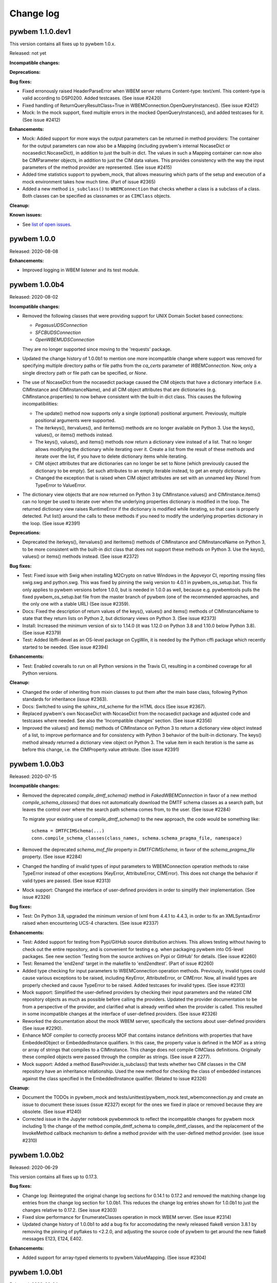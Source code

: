 
.. _`Change log`:

Change log
==========

.. ifconfig:: '.dev' in version

   This version of the documentation is development version |version| and
   contains the `master` branch up to this commit:

   .. git_changelog::
      :revisions: 1


pywbem 1.1.0.dev1
-----------------

This version contains all fixes up to pywbem 1.0.x.

Released: not yet

**Incompatible changes:**

**Deprecations:**

**Bug fixes:**

* Fixed erronously raised HeaderParseError when WBEM server returns
  Content-type: text/xml. This content-type is valid according to DSP0200.
  Added testcases. (See issue #2420)

* Fixed handling of ReturnQueryResultClass=True in
  WBEMConnection.OpenQueryInstances(). (See issue #2412)

* Mock: In the mock support, fixed multiple errors in the mocked
  OpenQueryInstances(), and added testcases for it. (See issue #2412)

**Enhancements:**

* Mock: Added support for more ways the output parameters can be returned
  in method providers: The container for the output parameters can now also
  be a Mapping (including pywbem's internal NocaseDict or nocasedict.NocaseDict),
  in addition to just the built-in dict. The values in such a Mapping container
  can now also be CIMParameter objects, in addition to just the CIM data values.
  This provides consistency with the way the input parameters of the method
  provider are represented. (See issue #2415)

* Added time statistics support to pywbem_mock, that allows measuring which
  parts of the setup and execution of a mock environment takes how much time.
  (Part of issue #2365)

* Added a new method ``is_subclass()`` to ``WBEMConnection`` that checks whether
  a class is a subclass of a class. Both classes can be specified as classnames
  or as ``CIMClass`` objects.

**Cleanup:**

**Known issues:**

* See `list of open issues`_.

.. _`list of open issues`: https://github.com/pywbem/pywbem/issues


pywbem 1.0.0
------------

Released: 2020-08-08

**Enhancements:**

* Improved logging in WBEM listener and its test module.


pywbem 1.0.0b4
--------------

Released: 2020-08-02

**Incompatible changes:**

* Removed the following classes that were providing support for UNIX Domain Socket
  based connections:

  - `PegasusUDSConnection`
  - `SFCBUDSConnection`
  - `OpenWBEMUDSConnection`

  They are no longer supported since moving to the 'requests' package.

* Updated the change history of 1.0.0b1 to mention one more incompatible change
  where support was removed for specifying multiple directory paths or file paths
  from the `ca_certs` parameter of `WBEMConnection`. Now, only a single
  directory path or file path can be specified, or `None`.

* The use of NocaseDict from the nocasedict package caused the CIM objects that
  have a dictionary interface (i.e. CIMInstance and CIMInstanceName), and all
  CIM object attributes that are dictionaries (e.g. CIMInstance.properties) to
  now behave consistent with the built-in dict class. This causes the following
  incompatibilities:

  - The update() method now supports only a single (optional) positional
    argument. Previously, multiple positional arguments were supported.

  - The iterkeys(), itervalues(), and iteritems() methods are no longer
    available on Python 3. Use the keys(), values(), or items() methods
    instead.

  - The keys(), values(), and items() methods now return a dictionary view
    instead of a list. That no longer allows modifying the dictionary while
    iterating over it. Create a list from the result of these methods and
    iterate over the list, if you have to delete dictionary items while
    iterating.

  - CIM object attributes that are dictionaries can no longer be set to
    None (which previously caused the dictionary to be empty). Set such
    attributes to an empty iterable instead, to get an empty dictionary.

  - Changed the exception that is raised when CIM object attributes
    are set with an unnamed key (None) from TypeError to ValueError.

* The dictionary view objects that are now returned on Python 3 by
  CIMInstance.values() and CIMInstance.items() can no longer be used to iterate
  over when the underlying properties dictionary is modified in the loop.
  The returned dictionary view raises RuntimeError if the dictionary is
  modified while iterating, so that case is properly detected.
  Put list() around the calls to these methods if you need to modify the
  underlying properties dictionary in the loop. (See issue #2391)

**Deprecations:**

* Deprecated the iterkeys(), itervalues() and iteritems() methods of
  CIMInstance and CIMInstanceName on Python 3, to be more consistent with the
  built-in dict class that does not support these methods on Python 3. Use the
  keys(), values() or items() methods instead. (See issue #2372)

**Bug fixes:**

* Test: Fixed issue with Swig when installing M2Crypto on native Windows in the
  Appveyor CI, reporting mssing files swig.swg and python.swg. This was fixed
  by pinning the swig version to 4.0.1 in pywbem_os_setup.bat. This fix only
  applies to pywbem versions before 1.0.0, but is needed in 1.0.0 as well,
  because e.g. pywbemtools pulls the fixed pywbem_os_setup.bat file from the
  master branch of pywbem (one of the recommended approaches, and the only
  one with a stable URL) (See issue #2359).

* Docs: Fixed the description of return values of the keys(), values() and
  items() methods of CIMInstanceName to state that they return lists on
  Python 2, but dictionary views on Python 3. (See issue #2373)

* Install: Increased the minimum version of six to 1.14.0 (it was 1.12.0 on
  Python 3.8 and 1.10.0 below Python 3.8). (See issue #2379)

* Test: Added libffi-devel as an OS-level package on CygWin, it is needed by
  the Python cffi package which recently started to be needed.
  (See issue #2394)

**Enhancements:**

* Test: Enabled coveralls to run on all Python versions in the Travis CI,
  resulting in a combined coverage for all Python versions.

**Cleanup:**

* Changed the order of inheriting from mixin classes to put them after the
  main base class, following Python standards for inheritance (issue #2363).

* Docs: Switched to using the sphinx_rtd_scheme for the HTML docs
  (See issue #2367).

* Replaced pywbem's own NocaseDict with NocaseDict from the nocasedict package
  and adjusted code and testcases where needed. See also the
  'Incompatible changes' section. (See issue #2356)

* Improved the values() and items() methods of CIMInstance on Python 3 to
  return a dictionary view object instead of a list, to improve performance
  and for consistency with Python 3 behavior of the built-in dictionary. The
  keys() method already returned a dictionary view object on Python 3.
  The value item in each iteration is the same as before this change, i.e. the
  CIMProperty.value attribute. (See issue #2391)


pywbem 1.0.0b3
--------------

Released: 2020-07-15

**Incompatible changes:**

* Removed the deprecated `compile_dmtf_schema()` method in `FakedWBEMConnection`
  in favor of a new method `compile_schema_classes()` that does not automatically
  download the DMTF schema classes as a search path, but leaves the control
  over where the search path schema comes from, to the user. (See issue #2284)

  To migrate your existing use of `compile_dmtf_schema()` to the new approach,
  the code would be something like::

      schema = DMTFCIMSchema(...)
      conn.compile_schema_classes(class_names, schema.schema_pragma_file, namespace)

* Removed the deprecated `schema_mof_file` property in `DMTFCIMSchema`, in favor
  of the `schema_pragma_file` property. (See issue #2284)

* Changed the handling of invalid types of input parameters to WBEMConnection
  operation methods to raise TypeError instead of other exceptions (KeyError,
  AttributeError, CIMError). This does not change the behavior if valid types
  are passed. (See issue #2313)

* Mock support: Changed the interface of user-defined providers in order to
  simplify their implementation. (See issue #2326)

**Bug fixes:**

* Test: On Python 3.8, upgraded the minimum version of lxml from 4.4.1 to 4.4.3,
  in order to fix an XMLSyntaxError raised when encountering UCS-4 characters.
  (See issue #2337)

**Enhancements:**

* Test: Added support for testing from Pypi/GitHub source distribution archives.
  This allows testing without having to check out the entire repository, and
  is convenient for testing e.g. when packaging pywbem into OS-level packages.
  See new section 'Testing from the source archives on Pypi or GitHub'
  for details. (See issue #2260)

* Test: Renamed the 'end2end' target in the makefile to 'end2endtest'.
  (Part of issue #2260)

* Added type checking for input parameters to WBEMConnection operation methods.
  Previously, invalid types could cause various exceptions to be raised,
  including KeyError, AttributeError, or CIMError. Now, all invalid types are
  properly checked and cause TypeError to be raised. Added testcases
  for invalid types. (See issue #2313)

* Mock support: Simplified the user-defined providers by checking their input
  parameters and the related CIM repository objects as much as possible before
  calling the providers. Updated the provider documentation to be from a
  perspective of the provider, and clarified what is already verified when the
  provider is called. This resulted in some incompatible changes at the
  interface of user-defined providers. (See issue #2326)

* Reworked the documentation about the mock WBEM server, specifically the
  sections about user-defined providers (See issue #2290).

* Enhance MOF compiler to correctly process MOF that contains instance
  definitions with properties that have EmbeddedObject or EmbeddedInstance
  qualifiers.  In this case, the property value is defined in the MOF as
  a string or array of strings that compiles to a CIMInstance.  This
  change does not compile CIMClass definitions.
  Originally these compiled objects were passed through the compiler as
  strings. (See issue # 2277).

* Mock support: Added a method BaseProvider.is_subclass() that tests whether
  two CIM classes in the CIM repository have an inheritance relationship.
  Used the new method for checking the class of embedded instances against the
  class specified in the EmbeddedInstance qualifier. (Related to issue #2326)

**Cleanup:**

* Document the TODOs in pywbem_mock and
  tests/unittest/pywbem_mock.test_wbemconnection.py and create an issue to
  document these issues (issue #2327) except for the ones we fixed in place or
  removed because they are obsolete.  (See issue #1240)

* Corrected issue in the Jupyter notebook pywbemmock to reflect the incompatible
  changes for pywbem mock including 1) the change of the method
  compile_dmtf_schema to compile_dmtf_classes, and the replacement of the
  InvokeMethod callback mechanism to define a method provider with the
  user-defined method provider. (see issue #2310)


pywbem 1.0.0b2
--------------

Released: 2020-06-29

This version contains all fixes up to 0.17.3.

**Bug fixes:**

* Change log: Reintegrated the original change log sections for 0.14.1 to 0.17.2
  and removed the matching change log entries from the change log section for
  1.0.0b1. This reduces the change log entries shown for 1.0.0b1 to just the
  changes relative to 0.17.2. (See issue #2303)

* Fixed slow performance for EnumerateClasses operation in mock WBEM server.
  (See issue #2314)

* Updated change history of 1.0.0b1 to add a bug fix for accomodating the newly
  released flake8 version 3.8.1 by removing the pinning of pyflakes to <2.2.0,
  and adjusting the source code of pywbem to get around the new flake8 messages
  E123, E124, E402.

**Enhancements:**

* Added support for array-typed elements to pywbem.ValueMapping.
  (See issue #2304)


pywbem 1.0.0b1
--------------

Released: 2020-06-24

This is a beta version of the upcoming version 1.0.0. Pip will only install
this version if explicitly requested, e.g. using any of these commands::

    $ pip install pywbem==1.0.0b1
    $ pip install --pre pywbem

**Incompatible changes:**

Because pywbem 1.0.0 is a major change, a number of significant incompatibilites
have been incorporated. The following subsections summarize these changes and provide
details of the changes themselves and the reasons for the changes.

*Summary of incompatible changes:*

The details, alternatives, and reasons for these incompatible changes is shown
below this list.

* Removed Python 2.6 support.

* Migrated pywbem to use the 'requests' Python package for HTTP/HTTPS pywbem
  client to WBEM server communication. This caused some restrictions, see
  the detailed decription of incompatible changes, below.

* Removed the following deprecated functionality:

  - `WBEMConnection` `verify_callback` init parameter.
  - `WBEMConnection` `**extra` keyword arguments from operation methods.
  - Ordering for `NocaseDict`, `CIMInstanceName`, `CIMInstance` and `CIMClass`
    objects.
  - `WBEMConnection` properties: `url`, `creds`, `x509`, `ca-certs`,
    `no_verification`, and `timeout` setter methods. They are now read-only
  - `WBEMConnection` `method_call()` and imethod_call()` methods.
  - `WBEMConnection` `operation_recorder` property.
  - `CIMInstance` property `property_list` and the same-named init parameter.
  - `pywbem.tocimxml()` support for value of `None`.
  - `CIMInstance.tomof()`  `indent` parameter.
  - `pywbem.byname()` internal function.
  - `pywbem.tocimobj()` function.
  - `wbemcli` command.

* Made the `MOFWBEMConnection` class (support for the MOF compiler) internal.

* Changed exceptions behavior:

  - MOF compilation methods of `MOFCompiler` and `FakedWBEMConnection` raises
    exceptions based on class `pywbem.MOFCompileError`.
  - Some methods of `ValueMapping` to use `pywbem.ModelError`.
  - Some methods of `WBEMServer` to raise the new exception `pywbem.ModelError`.
  - `WBEMConnection` request method responses added a new exception
    `pywbem.HeaderParseError` derived from `pywbem.ParseError`.

* Made all sub-namespaces within the pywbem namespace private, except for
  'pywbem.config'.

* Mock WBEM Server (experimental):

  - Replaced the `add_method_callback()` method  in
    `FakedWBEMConnection` with user-defined providers.
  - Removed the `conn_lite` init parameter and mode of `FakedWBEMConnection`.
  - Changed the logging behavior of the MOF compilation methods of
    `FakedWBEMConnection` so that the default is for the caller to display
    exceptions rather than the MOF compiler logger.
  - Changed the default behavior to ignore `IncludeQualifiers` and
    `IncludeClassOrigin` parameters for GetInstance and EnumerateInstances
    operations of the mock WBEM server.

*Incompatible change details:*

* Removed Python 2.6 support. The Python Software Foundation stopped supporting
  Python 2.6 in October 2013. Since then, many Python packages have continued
  releasing versions for Python 2.6, including pywbem. In 2017 and
  2018, a number of Python packages have removed support for Python 2.6 and it
  has become an increasingly difficult task for pywbem to keep supporting
  Python 2.6. For this reason, Python 2.6 support has been removed from pywbem
  in its 1.0.0 version.
  This allowed eliminating a lot of Python version dependent code,
  eliminating the dependency to the unittest2 package, and lifting a number
  of restrictions in test code.

* Migrated pywbem to use the 'requests' Python package for all HTTP/HTTPS
  communication between the pywbem client and the WBEM server replacing httplib
  and different ssl implementations for python 2 and 3. This eliminates
  several python 2/3 pywbem differences and simplifies the installation and setup
  of pywbem.

  This results in the following changes:

  - Changed the behavior of the default value `None` for the `ca_certs`
    parameter of `WBEMConnection`: Previously, it caused the first existing
    directory from a predefined set of directories to be used as the
    certificate directory. Now, it causes the certificates provided by the
    'certifi' Python package to be used. That package provides the Mozilla
    Included CA Certificate List.

  - Removed support for specifying multiple directory paths or file paths
    from the `ca_certs` parameter of `WBEMConnection`. Now, only a single
    directory path or file path can be specified, or `None` (see previous item).

  - A non-existing path specified for the `ca_certs` parameter of
    `WBEMConnection` now raises `IOError`. Previously, the directory or file
    was simply skipped (and subsequently, verification failed).

  - Removed support for the 'OWLocal' authentication scheme that was supported
    for the OpenWBEM server, and the 'Local' authentication scheme that was
    supported for the OpenPegasus server. Pywbem now supports only the 'Basic'
    authentication scheme.

  - Removed support for communicating with WBEM servers using UNIX domain
    sockets by specifying a file-based URL. Use the standard http and https
    protocols instead.

  - The installation of pywbem no longer uses the `pywbem_os_setup.sh/.bat`
    scripts because there are no more prerequisite OS-level packages needed
    for installing pywbem. If you have automated the pywbem installation,
    this step should be removed from your automation.

  - Removal of the `WBEMConnection` `verify_callback` method.

* Removed the `verify_callback` parameter of `WBEMConnection`. It was
  deprecated in pywbem 0.9.0, and was not supported in Python 3. The 'requests'
  package provides the commonly accepted certificate verification within the
  package itself.  (See issue #1928)

* Removed the `**extra` keyword arguments from `WBEMConnection` operation methods.
  Such arguments were passed on to the WBEM server, but they are not needed
  because all parameters defined by the CIM-XML protocol are supported as named
  arguments to these methods. This would only be incompatible if a WBEM server
  supports non-standard parameters or keyword variables were misnamed which
  would have been ignored and not used but now results in exceptions. (See
  issue #1415)

* Removed the deprecated support for ordering `NocaseDict`, `CIMInstanceName`,
  `CIMInstance` and `CIMClass` objects. The ordering of such dictionaries was
  never supported with pywbem on Python 3, and for Python 2 it had been
  deprecated since pywbem 0.12.0. The user should do any required
  ordering. (See issue #1926).

* Removed the deprecated ability to set the following properties of class
  `WBEMConnection`: `url`, `creds`, `x509`, `ca-certs`, `no_verification`,
  and `timeout`. These properties should not be set after the connection is
  defined as the results on the connection are unpreditable.

* Removed the deprecated methods `method_call()` and imethod_call()` and the
  deprecated property `operation_recorder` from class `WBEMConnection`. Users
  should always use the request methods (ex. GetInstance).

* Removed the deprecated property `property_list` and the same-named init
  parameter from class `CIMInstance`. The behavior of this parameter was
  undefined and incomplete.

* Removed the deprecated ability to support a value of `None` for
  `pywbem.tocimxml()`.

* Removed the deprecated `indent` parameter of `CIMInstance.tomof()`.

* Removed the deprecated internal function `pywbem.byname()`.

* Removed the deprecated function `pywbem.tocimobj()`. The replacement for this
  method is to use the function `cimvalue()`.

* Removed the `wbemcli` command that was deprecated in pywbem 0.15.0. The
  recommended replacement is the `pywbemcli` command from the 'pywbemtools'
  package on Pypi: https://pypi.org/project/pywbemtools/. Some of the reasons
  for the removal are: (See issue #1932)

  - Wbemcli did not have a command line mode (i.e. a non-interactive mode), but
    pywbemcli does.
  - The interactive mode of wbemcli was more of a programming environment than
    an interactive CLI, and that makes it harder to use than necessary.
    Pywbemcli has an interactive mode that uses the same commands as in the
    command line mode. If you need an interactive programming prompt e.g. for
    demonstrating the pywbem API, use the interactive mode of the python
    command, or Python's IDLE.
  - Pywbemcli provides more functionality than wbemcli, e.g. server commands,
    persistent connections, class find, instance count, or multiple output
    formats.

* Made the `MOFWBEMConnection` class internal and removed it from the pywbem
  documentation. It has an inconsistent semantics and should not be used by
  users. (See issue #2001).

* Exception changes:

  * Changed the type of exceptions that are raised by methods of
    `pywbem.ValueMapping` for cases where the value-mapped CIM element has
    issues, as follows:

    - From `TypeError` to `pywbem.ModelError`, if the value-mapped CIM element
      is not integer-typed.
    - From `ValueError` to `pywbem.ModelError`, if an item of the `ValueMap`
      qualifier is not an integer.

    The exceptions occur only with model definitions that are invalid and
    do not occur in the CIM Schema published by DMTF.

    This change is incompatible only for users that handle these exceptions
    specifically in their code. (See issue #1429)

  * Changed the exception behavior of the MOF compilation methods of the
    `MOFCompiler` and `FakedWBEMConnection` classes to no longer raise
    `CIMError`, but to raise the following exceptions derived from a new base
    class `MOFCompileError`:

    - `MOFParseError` MOF parsing errors. This class already existed and was
      already used for this purpose.
    - `MOFDependencyError`: New class for MOF dependency errors (e.g. superclass
      not found).
    - `MOFRepositoryError`: New class for errors returned from the target CIM
      repository. The `CIMError` exception raised by the CIM repository is
      attached to that exception in its attribute `cim_error`.

    If you are using these MOF compilation methods, please change your catch
    of exceptions accordingly. (See issue #1235)

  * Changed the `CIMError` exceptions that were raised by pywbem code in several
    `WBEMServer` methods to now raise `ModelError`, for cases where the model
    implemented by the server has issues.
    (See issue #1423)

  * Added a new exception `pywbem.HeaderParseError` derived from
    `pywbem.ParseError` that is used to report HTTP header issues in the CIM-XML
    response. Previously, `HTTPError` had been used for that purpose, misusing
    its integer-typed `status` attribute for the message string. This is actually
    a bug fix, but because it changes the exception type, it is also an
    incompatible change for users that handle exceptions specifically.
    (See issue 2110)

* Made all sub-namespaces within the pywbem namespace private, except for
  pywbem.config. Specifically, renamed the following modules by prepending
  an underscore character: cim_constants.py, cim_http.py, cim_obj.py,
  cim_operations.py, cim_types.py, cim_xml.py, exceptions.py, mof_compiler.py,
  moflextab.py, mofparsetab.py, tupleparse.py, tupletree.py.
  Using these sub-namespaces had been deprecated in pywbem 0.8.0.

  This change is compatible for users that followed the recommendation
  to import only the symbols from the pywbem namespace. Users that imported
  symbols from these sub-namespace should now import them from the pywbem
  namespace. If you miss a symbol in the pywbem namespace, it was likely a
  symbol that is not part of the public pywbem API. (See issue #1925)

* Mock WBEM Server (experimental):

  * Removed the `add_method_callback()` method and the `methods` property
    from the `FakedWBEMConnection` class. This has been replaced by
    the user-defined provider concept where the user defines and registers a
    subclass to the class MethodProvider which implements the InvokeMethod
    responder in that user-defined provider. The 'mock WBEM server' section
    of the documentation and module documentation for the MethodProvider
    and InstanceWriteProvider document creation of unser-defined providers
    (See issue #2062).

  * Removed the `conn_lite` init parameter and mode of operation of
    `FakedWBEMConnection`. The lite mode turned out too simplistic for mock
    testing and of no real value, while adding complexity. Users must include
    classes and qualifier declarations. Most mock environments start with
    classes and qualifier declarations in any case and the tools to add them
    are simple. (See issue #1959)

  * Changed the logging behavior of the MOF compilation methods
    `FakedWBEMConnection.compile_mof_string()` and `compile_mof_file()`
    (consistent with the new `compile_schema_classes()` method) to be able to
    do no logging, by specifying `None` for the `log_func` init parameter of
    `MOFCompiler`. This is now the default.

    MOF compile errors no are longer printed to stdout by default. To continue
    printing the MOF compile errors to stdout, print the exception in your code.
    (See issue #1997)

  * Changed the behavior for the IncludeQualifiers and IncludeClassOrigin
    parameters on the GetInstance and EnumerateInstances operations of the
    mock WBEM server.
    The default is now to ignore the provided parameters and never include
    either attribute in the returned instances whereas, in previous versions the
    provided parameters determined whether they were returned.  This behavior
    may be changed back to how it was in previous versions by modifying config
    variables in the new 'pywbem_mock.config' module.
    Reason for the change was that the behavior of these parameters was
    inconsistent between versions of :term:`DSP0200` and the new behavior
    implements the recommended default behavior. (See issue #2065)

**Deprecations:**

* Deprecated Python 2.7 and 3.4 support in pywbem, that are both beyond their
  End-Of-Life date.

* Deprecated the `compile_dmtf_schema()` method in `FakedWBEMConnection` in
  favor of a new method `compile_schema_classes()` that does not automatically
  download the DMTF schema classes as a search path, but leaves the control over
  where the search path schema comes from, to the user.

* Deprecated the `schema_mof_file` property in `DMTFCIMSchema` in favor of
  a new property `schema_pragma_file` since this is the file that contains all
  of the MOF pragmas defining the locations of the class MOF files in a
  set of directories.

**Bug fixes:**

* Docs: Fixed issues in Listener and SubscriptionManager examples
  (See issue #1768)

* Test: Added testcases to the cim_xml module, and migrated from unittest to
  pytest.

* Fixed a standards compliance issue. DSP0201/203 version 2.4 introduced the
  requirement to set the TYPE attribute on KEYVALUE elements. In operation
  requests sent to the WBEM server, pywbem now sets the TYPE attribute of the
  KEYVALUE element for keybinding values that are specified as CIM data types
  (e.g. pywbem.Uint8, string, bool). For keybinding values that are specified
  as Python int/float types or as None, pywbem continues not to set the TYPE
  attribute on KEYVALUE elements. This is sufficient to be fully standards
  compliant because it is always possible for a user to cause the TYPE attribute
  to be set. In operation responses received from the WBEM server, pywbem
  continues to tolerate an absent TYPE attribute, in order to accomodate WBEM
  servers that implement DSP0201/203 before version 2.4. (See issue #2052)

* Documented the limitation that the `CORRELATOR` element introduced in
  DSP0201/203 version 2.4 is not supported by pywbem. (related to issue #2053)

* Test: Fixed a bug introduced in 0.14.5 where the manualtest scripts failed
  with invalid relative import. (see issue #2039)

* Test: Fixed incorrect coverage reported at the end of the pytest run,
  by increasing the minimum version of the coverage package to 4.5.2.
  (See pywbemtools issue #547)

* Added missing attributes to the test client recorder
  (class TestClientRecorder) (see issue #2118).

* Fixed issue where DMTFCIMSchema/build_schema_mof creates the new cim_schema
  pragma list in order different than the DMTF defined file.  In some rare
  cases this could cause an issue because the DMTF carefully ordered the
  class pragmas to avoid and issues of dependencies, etc. Note that if only
  leaf classes are use there should never be an issue. (See issue # 2223)

* Fixed issue in MOF compiler where compile_string() modifies the
  default_namespace of the MOF_Compiler handle parameter which is some subclass
  of WBEMConnection. This impacts at least the pywbem_mock environment since
  compiling MOF into a namespace that is not the connection default_namespace
  changes the default_namespace to that defined for the compile_string. This
  required extending all subclasses of MOFCompiler.BaseRepository to handle an
  optional namespace parameter on CreateClass, ModifyClass, GetClass,
  CreateInstance, etc. methods including the implementation in pywbem_mock.
  (See issue #2247)

* Removed the incorrect statement about deprecated comparison operators in the
  `NocaseDict` class - these operators had already returned errors.

* Accomodated the newly released flake8 version 3.8.1 by removing the
  pinning of pyflakes to <2.2.0, and adjusting the source code of pywbem
  to get around the new flake8 messages E123, E124, E402.

**Enhancements:**

* For the end2end tests, extended the definitions in
  `tests/profiles/profiles.yml` by the ability to specify the profile version.
  (See issue #1554)

* Improved test coverage of function tests by verifying the last_request,
  last_raw_request, last_reply, and last_raw_reply attributes of a connection.

* Migrated the communication between the pywbem client and WBEM servers to
  to use the 'requests' Python package. This greatly cleaned up the code,
  made the code common again between Python 2 and Python 3, and removed
  any prerequisite OS-level packages, thus simplifying the installation of
  pywbem again to what is expected for a pure Python package.

* Added more unit tests for the cim_http.py module and converted it to
  pytest. (See issue #1414)

* Added a `request_data` attribute to the `HTTPError` and `CIMError`
  exceptions and a `response_data` attribute to the `HTTPError` exception
  for storing the CIM-XML request or response, respectively, in order to
  provide additional context for the error. The `ParseError` exception and its
  subclasses already had `request_data` and `response_data` attributes.
  (See issue #1423)

* Added proxy support to the `WBEMConnection` class, by adding a `proxies`
  init parameter and attribute, utilizing the proxy support of the requests
  package. (see issue #2040)

* Add property to pywbem_mock `FakedWBEMConnection` to allow the user to modify
  the mocker behavior to forbid the use of the pull operations.
  (See issue #2126)

* Refactor pywbem_mock into more consistent components separating the
  mock repository from the component that represents a CIMOM. (see issue # 2062)

* Refactor pywbem_mock to separate the CIM repository from the class
  `FakedWBEMConnection`. This creates a new file _cimrepository.py that
  implements a CIM server repository. (See issue #2062)

* Enhance `FakedWBEMConnection` to allow user-defined providers for specific
  WBEM request operations.  This allows user-defined providers for selected
  instance requests (CreateInstance, ModifyInstance, DeleteInstance) and for
  the InvokeMethod.  Includes the capability to register these providers with
  a method `register_provider` in `FakedWBEMConnection`.  This also creates
  a CIM_Namespace provider to handle the CIM_Namespace class in the interop
  namespace.  See issue #2062)

* Changed format 'standard' of `CIMInstanceName.to_wbem_uri()` to sort the
  keys in the resulting WBEM URI. (See issue #2264)

* Added a new method `FakedWBEMConnection.compile_schema_classes()` that does
  not automatically download the DMTF schema classes as a search path, but
  leaves the control over where the search path schema comes from, to the user.
  See the Deprecations section.

**Cleanup:**

* Improved performance when setting WBEMConnection.debug by prettifying the
  request and reply XML only when actually accessed. (See issue #1572)

* Removed pywbem_mock conn_lite mode. (See issue # 1959)

* Fixed an error in the CIM-XML creation where the IMETHODRESPONSE element did
  not support output parameters. The IMETHODRESPONSE element is not used in the
  pywbem client, though.

* Fixed an error in the CIM-XML creation where the IRETURNVALUE element did not
  support multiple return objects. The IRETURNVALUE element is not used in the
  pywbem client, though.

* Fixed issue where the MOF compiler was using an instance path defined when
  the compiler built the instance as the instance alias instead of the
  instance path returned by the CreateInstance method. The issue is that
  the instance path defined in the compiler may not be complete and the
  only correct instance path is the path returned by the CreateInstance.
  Mof compiler alias now build with return from CreateInstance and the creation
  of the path has been moved from the compiler instanceDeclaration to the
  CreateInstance method defined in the compiler repo.  For the tests that
  means that the path creation is in MOFWBEMConnection.CreateInstance.
  (See issue # 1911)

* Test: Converted WBEMListener tests from unittest to pytest. (See issue #2179)


pywbem 0.17.2
-------------

Released: 2020-04-19

**Bug fixes:**

* Test: Fixed virtualenv related failures during install test.
  (See issue #2174)

* Dev: Increased the versions of the base packages 'pip', 'setuptools' and
  'wheel' to the content of Ubuntu 18.04 as a minimum, and to the lowest
  versions that support a particular Python versions beyond that.
  This only affects development of pywbem. (See issue #2174)

* Setup: Added the scripts for installing OS-level dependencies
  (pywbem_os_setup.sh/.bat) to the source distribution archive. Note that
  starting with the upcoming pywbem 1.0.0, these scripts are no longer needed,
  so this change will not be rolled forward into 1.0.0.
  (See issue #2173)

* Increased the version of 'PyYAML' from 5.1 to 5.3 on Python 2.7, to pick
  up a fix for dealing with Unicode characters above U+FFFF in narrow Python
  builds. This could not be fixed for Python 2.6 since PyYAML 3.12 dropped
  support for Python 2.6 (See issue #2182)

* Fixed raise error for invalid reference_direction in
  WBEMServer.get_central_instances(). (See issue #2187)

* Fixed raise error for missing ports in WBEMListener.__init__().
  (See issue #2188)


pywbem 0.17.1
-------------

Released: 2020-04-13

**Bug fixes:**

* Fixed version incompatibilities reported by pip for tox/pluggy,
  ipython/prompt-toolkit, and flake8/pyflakes. (See issue #2153)

* Fixed the issue where formatting the timezone name of a pywbem.MinutesFromUTC
  object raised NotImplementedError, by adding a tzname() method.
  (see issue #2160)

* Pinned mock to <4.0.0 on Python <3.6 due to an install issue when installing
  from the source tarball. (See issue #2150).

* Enabled installation using 'setup.py install' from unpacked source distribution
  archive, and added install tests for various installation methods including
  this one. (See issue #2150).

* Increased minimum version of 'six' from 0.10.0 to 0.12.0 when on Python 3.8
  (or higher). (See issue #2150).

* Increased minimum version of 'setuptools' on Python 3.7 from 33.1.1 to 38.4.1
  to fix a bug with new format of .pyc files. (See issue #2167).


pywbem 0.17.0
-------------

Released: 2020-04-03

**Bug fixes:**

* Test: Fixed a bug introduced in 0.14.5 where the manualtest scripts failed
  with invalid relative import. (see issue #2039)

* Dev: Fixed installation of Jupyter Notebook on Python 3.4 by defining
  the appropriate minimum versions of the ipython package, per Python version.
  (See issue #2135)

* Pinned dparse to <0.5.0 on Python 2.7 due to an issue. (See issue #2139)

**Enhancements:**

* Changed the HTTPS support of `pywbem.WBEMListener` from using the deprecated
  `ssl.wrap_socket()` function to using the `ssl.SSLContext` class that was
  introduced in Python 2.7.9. This causes more secure SSL settings to be used.
  On Python versions before 2.7.9, pywbem will continue to use the deprecated
  `ssl.wrap_socket()` function. (See issue #2002)

**Cleanup:**

* Renamed all sub-modules within the pywbem namespace so they are now private
  (i.e. with a leading underscore). This has been done for consistency with
  the upcoming 1.0.0 version of pywbem, for eaier rollback of changes from
  that version. For compatibility to users of pywbem who use these sub-modules
  directly, despite the recommendation to import only the symbols from the
  pywbem namespace, these sub-modules are still available under their previous
  names.  (See issue #1925)


pywbem 0.16.0
-------------

This version contains all fixes up to pywbem 0.15.0.

Released: 2020-01-09

**Bug fixes:**

* Silenced the MOFCompiler class for verbose=False. So far, it still printed
  messages for generating the YACC parser table, causing one test to fail,
  and others to issue useless prints. (Issue #2004)

* Test: Fixed an error in testing the PLY table version in testcases that caused
  the LEX/YACC parser table files to be written to the pywbem installation
  when using TEST_INSTALLED. (Related to issue #2004)

* Fixed that the MOFCompiler could be created with handle=None to work against
  a local repository. It was documented that way, but failed with
  AttributeError. (See issue #1998)

* Fixed the error that the MOF compilation of a class could fail but the
  error was not surfaced. This only happened when the MOF compiler was invoked
  against a WBEM server, when the class already existed, and when the
  ModifyClass operation that was attempted in this case, failed.

* Fixed that the CIM-XML payload in log entries was spread over multiple lines.
  The payload is now escaped as a single-line Python string.

* Test: Fixed an error in test_format_random() for the backslash character.
  (See issue #2027)

* Fixed handling of Unicode string in ca_certs parm of WBEMConnection on py2
  (See issue #2033)

**Enhancements:**

* Test: Removed the dependency on unittest2 for Python 2.7 and higher.
  (See issue #2003)

**Cleanup**:

* For Python 2.7 and higher, replaced the yamlordereddictloader package with
  yamlloader, as it was deprecated. For Python 2.6, still using
  yamlordereddictloader. (See issue #2008)


pywbem 0.15.0
-------------

This version contains all fixes up to pywbem 0.14.6.

Released: 2019-12-01

**Deprecations:**

* The wbemcli command has been deprecated. Pywbem 1.0.0 will remove the wbemcli
  command. The recommended replacement is the pywbemcli command from the
  pywbemtools package on Pypi: https://pypi.org/project/pywbemtools/.
  Some of the reasons for the intended removal are: (See issue #1932)

  - Wbemcli does not have a command line mode (i.e. a non-interactive mode), but
    pywbemcli does.
  - The interactive mode of wbemcli is more of a programming environment than
    an interactive CLI, and that makes it harder to use than necessary.
    Pywbemcli has an interactive mode that uses the same commands as in the
    command line mode. If you need an interactive programming prompt e.g. for
    demonstrating the pywbem API, use the interactive mode of the python
    command, or Python's IDLE.
  - Pywbemcli provides more functionality than wbemcli, e.g. server commands,
    persistent connections, class find, instance count, or multiple output
    formats.

**Bug fixes:**

* Fixed that the embedded_object attribute was not copied in CIMProperty.copy().

* Fixed that inconsistent names (between key and object name) were not detected
  when setting CIMMethod.parameters from an input dictionary.

* Docs: Fixed errors in description of CIMInstance.update_existing().

* Added dependency to pywin32 package for Windows, and pinned it to version 225
  to work around an issue in its version 226. (See issue ##1946)

* Modified pywbem_mock to create the instance path of new instances
  created by the compiler.  Previously, the mocker generated an exception
  if the path for a compiler created new instance was not set by the
  compiler using the instance alias. That requirement has been removed so
  the mock repository will attempt to create the path (which is required
  for the mock repository) from properties provided in the new instance.
  If any key properties of the class are not in the instance it will generate
  an exception.  This is backward compatible since the mocker will accept
  paths created by the compiler.  The incompatibility is that the mocker
  tests for the existance of all key properties. (see issue # 1958)

* Circumvented removal of Python 2.7 in Appveyor's CygWin installation
  by manually installing the python2 CygWin package. (See issue #1949)

* Fixed issue with MOFCompiler class where mof_compiler script was not writing
  the new classes and instances to the remote repository defined with the -s
  parameter. (see issue #1956 )

* Fixed issue with mof_compiler and mof rollback where instances were
  not removed when rollback was executed.  This was caused by MOFWBEMConnection
  code that did not put correct paths on the instances when they were
  inserted into the local repository so the rollback delete of the instances
  could not identify the instances. (see issue #1158)

* Fixed several install issues with the lxml, flake8, pywin32, pip, setuptools,
  and wheel packages on Python 3.8 on Windows. (See issues #1975, #1980).

**Enhancements:**

* Removed the use of the 'pbr' package because it caused too many undesirable
  side effects. As part of that, removed PKG-FILE and setup.cfg and went back
  to a simple setup.py file. (See issues #1875, #1245, #1408, #1410)

* Code: Fixed pywbem_mock issue where CreateInstance was not handling the case
  sensitivity of property cases if the instance property name case was different than the
  class property name case. While not legally incorrect the created instance
  looks bad. See issue #1883

* Code: Fixed pywbem_mock issue where ModifyInstance not handling case
  sensitivity of property cases if the instance property name case was
  different than the class property name case. Modify failed if
  the case of property names did not match. Fixed the case test error and
  put the class defined proerty name into the modified instance. See issue #1887

* Fix issue in mof compiler where mof instance that duplicates existing instance
  path can get lost with no warning. NOTE: This does not happen in the
  standalone compiler because it creates a duplicate instance issue # 1852
  but depending on the implementation of ModifyInstance for the compiler,
  it can simply lose the instance. See issue #1894

* Fix issue in pywbem_mock where instances with duplicate paths defined in mof and
  put into the mocker repository were originally accepted as separate instances
  but fixed to cause an exception in issue #1852, conform to the DMTF spec
  definition that requires that the second instance modify the first.
  Fix issue in the mof_compiler where the CreateInstance retry logic was
  first doing a ModifyInstance and if that failed then trying a DeleteInstance
  and CreateInstance.  We removed the DeleteInstance/CreateInstance logic and
  insured that an exception would occur if the ModifyInstance failed.
  See issue #1890

* Code: Fix issue with pywbem_mock that allows duplicate instances to be
  inserted into the mock repository when mof instances are compiled. Duplicate
  instances (CIMInstanceName) will now cause an exception.  See issue #1852

* Added support for byte string values in keybindings of CIMInstanceName
  method to_wbem_uri(), consistent with other methods.

* Test: Added Python 3.8 to the tested environments. (See issue #1879)

* Clarified that namespace and host will be ignored when the `ResultClass` and
  `AssocClass` parameters of association operations are specified using a
  `CIMClassName` object. (See issue #1907)

* Added capability to log calls to WBEM server from mof_compile script. AAdds
  an option to the cmd line options to enable logging.

* Added SSL related issues to the Troubleshooting section in the
  Appendix of the docs, and added the OpenSSL version to the
  `pywbem.ConnectionError` exceptions raised due to SSL errors for better
  diagnosis. (See issues #1950 and #1966)

* Added 'twine check' when uploading a version to Pypi, in order to get
  the README file checked before uploading.

**Cleanup:**

* Removed unnecessary code from cim_obj._scalar_value_tomof() that processed
  native Python types int, long, float. These types cannot occur in this
  function, so no tests could be written that test that code.


pywbem 0.14.6
-------------

Released: 2019-10-10

**Bug fixes:**

* Fixed case sensitive class name check in mock support of ModifyInstance
  (See issue #1859)

* Test: Fixed args of WBEMOperation methods in mock unit tests & function tests.

**Cleanup:**

* Test: Enabled Python warning suppression for PendingDeprecationWarning
  and ResourceWarning (py3 only), and fixed incorrect make variable for that.
  (See issue #1720)

* Test: Removed pinning of testfixtures to <6.0.0 for Python 2.7/3.x due
  to deprecation issue announced for Python 3.8, and increased its minimum
  version from 4.3.3 to 6.9.0.

* Test: Increased minimum version of pytest from 3.3.0 to 4.3.1 because
  it fixed an issue that surfaced with pywbem minimum package levels
  on Python 3.7.

* Increased minimum version of PyYAML from 3.13 to 5.1 due to deprecation issue
  announced for Python 3.8.


pywbem 0.14.5
-------------

Released: 2019-09-29

**Bug fixes:**

* Added test to tests/manual/cim_operations.py specifically to test the iter and
  pull operations for the IncludeQualifier and LocalOnly parameters based on
  issue #1780.

* Dev/Test: Pinned lxml to <4.4.0 because that version removed Python 3.4
  support.

* Dev/Test: Pinned pytest to <5.0.0 for Python < 3.5 because that version
  requires Python >= 3.5.

* Test: Fixed errors on Python 2.6 about unnamed format replacements.

* Fixed incorrect format specifiers in exceptions raised in pywbem_mock.
  (See issue #1817)

* Fixed missing support for the ANY scope in pywbem_mock. (See issue #1820)

* Increased version of WinOpenSSL used on Windows from 1.1.0k to 1.1.0L.

* Fixed that the `OpenEnumerateInstances()` method of `WBEMConnections`
  incorrectly supported a `LocalOnly` parameter, that was never supported as
  per DSP0200. Specifying that parameter as `True` or `False` on this method
  caused properly implemented WBEM servers to reject the operation. That
  parameter now still exist on this operation but is ignored and is not passed
  on to WBEM servers.
  The corresponding `Iter...()` method now also ignores that parameter if the
  pull operations are used; it is still passed on if the traditional
  operations are used. (See issue #1780)

* Fixed the issue that EnumerateInstances did not return instances without
  properties unless DeepInheritance was set (see issue #1802).

* Fixed bad formatting on --mock-server option in wbemcli.py.

* Fixed the issue with 'dnf makecache fast' during pywbem_os_setup.sh on Fedora
  (See issue #1844)

**Enhancements:**

* Improved handling of missing WinOpenSSL on Windows by recommending manual
  download of next version.

* Test: Added support for running the pywbem tests against an installed version
  of pywbem, ignoring the version of pywbem that exists in the respective
  directories of the repo work directory. This is useful for testing a
  version of pywbem that has been installed as an OS-level package.
  (See issue #1803)

* Docs: Improved the section about installing to a native Windows environment
  (See issue #1804)

* Improved error messages and error handling in wbemcli and in the pywbem
  mock support.


pywbem 0.14.4
-------------

Released: 2019-07-20

**Bug fixes:**

* Test: For Python 2.6 on Travis, pinned the distro version to Ubuntu trusty
  (14.04) because the default distro version on Travis changed to xenial
  (16.04) which no longer has Python 2.6.

* Add Jupyter tutorial for pywbem_mock to table of notebooks in documentation.

* Fix issue with Python 3 and WBEMconnection certificate handling. pywbem
  was getting AttributeError: 'SSLContext' object has no attribute 'load_cert'
  because incorrect method called. (See issue # 1769)

* Fixed that the `WBEMConnection.Open...()` operations incorrectly supported
  an `IncludeQualifiers` parameter, that was never supported as per DSP0200.
  Specifying that parameter as `True` on these operations caused properly
  implemented WBEM servers to reject the operation. The parameter is now
  ignored on these operations. Since this parameter was documented as
  deprecated in DSP0200 and documented that users could not rely on qualifiers
  to be returned, this fix should not break user code. The
  `WBEMConnection.Iter...()` operations now also ignore that parameter if the
  pull operations are used, and the documentation has been updated accordingly.
  (See issue #1780)

* pywbem_mock display_repository() comment defintion that surrounds comments
  in the output was defined as # but mof comments are // so changed. (see
  issue #1951)

* Fixed that local tests (i.e. TEST_INSTALLED=False) skipped MOF tests if
  the mofparsetab or moflextab files did not exist. (See issue #1933)

**Enhancements:**

* Docs: Clarified how the pywbem_os_setup.sh/bat scripts can be downloaded
  using a predictable URL, for automated downloads.

* Clarified the 'x509' parameter of 'WBEMConnection' in that its 'key_file'
  item is optional and if omitted, both the private key and the certificate
  must be in the file referenced by the 'cert_file' item. Added checks
  for the 'x509' parameter.

**Cleanup:**

* Test: Removed pinning of distro version on Travis to Ubuntu xenial (16.04)
  for Python 3.7, because that is now the default distro version, in order to
  pick up a future increase of the default distro version automatically.


pywbem 0.14.3
-------------

Released: 2019-05-30

**Bug fixes:**

* Windows install: Upgraded version of Win32/64OpenSSL.exe that is downloaded
  during installation on native Windows, from 1.1.0j to 1.1.0k. This became
  necessary because the maintainer of the Win32OpenSSL project at
  https://slproweb.com/products/Win32OpenSSL.html removes the previous version
  from the web site whenever a new version is released, causing the pywbem
  installation to fail during invocation of pywbem_os_setup.bat on Windows.
  Related to that, fixed the way pywbem_os_setup.bat recognizes that the
  version does not exist.
  (see issue #1754)

**Enhancements:**

* Docs: Updated the trouble shooting section with an entry that explains
  how a user can resolve the installation failure that is caused on Windows
  when the Win32OpenSSL project at
  https://slproweb.com/products/Win32OpenSSL.html removes the previous version
  from their web site when a new version is released.

* Increased versions of the following packages to address security
  vulnerabilities:

  * requests from 2.19.1 to 2.20.1 (when on Python 2.7 or higher)
  * urllib3 from 1.22 to 1.23
  * bleach from 2.1.0 to 2.1.4

  These packages are only used for development of pywbem.

  Note that requests 2.19.1 has a security issue that is fixed in 2.20.0.
  However, requests 2.20.0 has dropped support for Python 2.6.


pywbem 0.14.2
-------------

Released: 2019-05-08

**Bug fixes:**

* Test: Temporary fix for pytest option `--pythonwarnings` in end2end tests
  (issue #1714).

* Test: Fixed AttributeError in end2end assertion functions (Issue #1714)

* Test: Added and fixed profile definitions for end2end tests. (Issue #1714)

* Fix issue in the Jupyter notebook iterablecimoperations where the
  IterQueryInstance example did not correctly processthe return from the
  operation.  It attempted to itereate the returned object and should have
  been iterating the generator property in that object.  Documentation of
  that example and the example were corrected. (see issue #1741)

* Fix issue in pywbem_mock/_wbemconnection_mock.py with EnumerateInstances that
  includes a property list with a property name that differs in case from the
  property name in the returned instance. Works in the conn_lite=True mode but
  fails in conn_lite=False mode because the test was case insensitive.

* Test: Fixed Appveyor CI setup for UNIX-like environments under Windows
  (Issue #1729)

**Enhancements:**

* Changed GetCentralInstances methodology in WBEMServer.get_central_instances()
  to be bypassed by default, because (1) WBEM servers do not implement it at
  this point, and (2) there are WBEM servers that do not behave gracefully
  when unknown CIM methods are invoked. Because WBEM servers are required to
  implement one of the other methodologies, this change is not incompatible for
  pywbem users.

* Improved the performance for receiving large CIM-XML responses in the
  tupleparser by moving type checks for text content in XML into an error
  handling path, and by replacing some isinstance() calls with type()
  comparison.

* Improved the quality of the information in TypeError exceptions that are raised
  due to invalid types passed in WBEMConnection operation arguments. (Issue #1736)


pywbem 0.14.1
-------------

Released: 2019-04-05

**Bug fixes:**

* Change history: Removed incorrect statement about commenting out
  server-specific functionality from the tuple parser from the change history
  of pywbem 0.14.0.


pywbem 0.14.0
-------------

This version contains all fixes up to pywbem 0.13.1.

Released: 2019-04-03

**Bug fixes:**

* Extend makefile clobber to remove cover files from pywbem_mock package.

* Fixed pip version issue on Appveyor.

* Fixed AttributeError on __offset in CIMDateTime.repr(). See issue #1681.

* Removed the associationDeclaration and IndicationDeclaration mof parser
  production rules from mof_compiler.py because: a) They were orderd in
  p_mp_createClass so that the classDeclaration production was always used,
  b) When reordered, they still created a YACC reduce/reduce conflict where the
  result was that YACC used the classDeclaration production to resolve the
  conflict, c) they represent exactly the same syntax as the classDeclaration.
  In effect, these production rules were never really used executed.

**Enhancements:**

* Significant performance improvements in the CIM-XML parser, resulting in
  about 50% elapsed time savings for 10000 returned CIM instances, compared
  to pywbem 0.13.0. See issue #1630.

* Added the possibility to specify a value of `False` for the `embedded_object`
  attribute/parameter of `CIMProperty` and `CIMParameter`. It is stored as
  `None`. The only difference to specifying `None` is that the
  `embedded_object` value is not inferred from the property or parameter value
  in that case, so this saves performance.

* Added the 'python_requires' keyword to the package definition, which makes pip
  aware of the supported Python versions.

* Refactored and extended Jupyter notebook for pywbem_mock.


pywbem 0.13.0
-------------

Released: 2019-02-23

This version contains all fixes up to pywbem 0.12.6.

**Incompatible changes:**

* Changed the `path` argument of `CIMInstance` to be deep copied, because it
  may be modified by setting properties. It was previously shallow copied
  (and incorrectly documented as not being copied). This is only incompatible
  if user code relies on the init method modifying the keybindings of its
  `path` input argument. If user code relies on that, it is highly recommended
  that you decouple such dependencies (Issue #1251).

* Changed the `path` argument of `CIMClass` to be shallow copied, in order
  to decouple the created object from its input arguments. It was previously
  not copied but referenced. This is only incompatible if user code relies on
  the init method modifying the provided `path` input argument. If user code
  relies on that, it is highly recommended that you decouple such
  dependencies (Issue #1251).

* Changed keybinding processing when creating `CINInstanceName` objects to
  disallow NULL keybinding values. This is in accord with the CIM standard
  DSP0004.
  This is only incompatible if user code relies on the non-standard
  behavior of creating a keybinding having `None` as a value.
  If your code relies on that non-standard behavior, it can be
  re-established by via the config property `IGNORE_NULL_KEY_VALUE` in
  config.py. Note that NULL keybindings may be an issue with some WBEM
  servers. (Issue #1298)

* The fix for issue #1302 removed the pywbem config variables from the
  `pywbem` namespace. They are now only available via the `pywbem.config`
  namespace. However, this change should not affect you because the
  previously documented approach for changing them through the `pywbem`
  namespace did not work, so if you changed the config variables
  successfully, you have done that through the `pywbem.config` namespace
  already, and this change does not affect you.

* Removed the `ez_setup.py` script from the repository. That script is the
  well-known tool that bootstraps `easy_setup` which was used for installing
  Python packages in times before `pip` became ubiquitous. If anyone still
  uses `easy_setup` these days for installing Python packages, it is time
  to switch to using `pip`. If you cannot do that for some reason, you will
  now need to install `easy_setup` by some other means.

* Changed `CIMError` exceptions raised to indicate incorrect CIM-XML responses
  to open/pull operations, to raise `ParseError` instead, consistent with
  other response checking (Issue #1320).

**Deprecations:**

* Added announcement that Python 2.6 support in pywbem will be removed in
  its future 1.0.0 version.

* Deprecated the `tocimobj()` function because it has some inconsistencies,
  in favor of the `cimvalue()` function introduced in pywbem 0.12.0. Changed
  all internal uses of `tocimobj()` to `cimvalue()`. (Issue #904).

* The deprecated internal methods `imethodcall()` and `methodcall()` of the
  `WBEMConnection` class will be removed in the next pywbem version after
  0.13.

* Removed the deprecation for setting the `default_namespace` attribute
  of `WBEMConnection` that had been introduced in pywbem 0.12; setting it
  is now fully supported again.

**Finalizations:**

* Finalized the `use_pull_operations` property and init argument of the
  `WBEMConnections` class that allows controlling whether the `Iter...()`
  methods use pull operations or traditional operations.

* Finalized the logging support. The logging support was introduced in
  pywbem 0.11 and was redesigned in pywbem 0.12. For details, see the
  "WBEM operation logging" section in the pywbem documentation.

**Bug fixes:**

* Fixed the issue where wbemcli-help-txt was not being updated when wbemcli.py
  changed. (Issue #1205)

* Test: Fixed access to incorrect tuple members in run_cim_operations.py.
  that were used only in long version of the test. Found by Pylint.
  (Issue #1206).

* Fixed that `CIMInstanceName.from_wbem_uri()` did not support the
  representation of integer key values in binary, octal or hex format
  (part of Issue #904).

* Fixed an issue with running the tests on Travis CI that occurred on
  Python 2.6 with the latest package level and that was caused by the fact
  that a new version of the "httpretty" Python package was released that
  had dropped support for Python 2.6. This was fixed by limiting the
  version of httpretty to <0.9 when running on Python 2.6. Note that
  this only affects the development environment.

* Correct issue in pywbem_mock where we return incorrect CIMError
  (CIM_ERR_NOT_FOUND rather than CIM_ERR_METHOD_NOT_FOUND) when the
  class for a method is not defined in the methods repository. issue #1256

* Fixed issue in pywbem_mock where we were not creating deepcopy (we were using
  the pywbem .copy that is part of each object (see issue #1251) of objects
  returned from the repository so that if the objects were modified some of the
  changes bled back into the repository. Code modified to do deepcopy of
  everything inserted into the repository through add_cimobjects and the
  Create... methods and returned from the repository with any of the
  get/enumerate/etc. methods.  We also modified code so that if there is a
  class repository there is also an instance repository even if it
  is empty. See issue #1253

* Fixed issue where pywbem_mock EnumerateClass and EnumerateClassNames
  parameter losing the ClassName parameter and no test for the ClassName
  parameter not existing in the repository. (See issue #1271)

* Correct issue in pywbem_mock where we return incorrect CIMError
  (CIM_ERR_NOT_FOUND rather than CIM_ERR_METHOD_NOT_FOUND) when the
  class for a method is not defined in the methods repository. issue #1256

* Fix issue causing pywbem_mock/_wbemconnection_mock.py display_repository()
  to display as bytes in Python 3.  See issue # 1276

* Fixed the support for Unicode escape sequences in the MOF compiler. It
  supported only lower case `\x1234` but not upper case `\X1234`.
  Also, it tolerated an invalid `\x` escape sequence, when DSP0004 requires
  1..4 hex characters to be present.
  See issue #1278.

* Fixed issue where Null key values allowed. See issue #1298

* Fixed issue with updating pywbem config variables.
  So far, the pywbem config variables were defined in the `pywbem.config`
  namespace and then imported by pywbem into the `pywbem` namespace.
  Pywbem documented that these config variables should be accessed (read
  and written) through the `pywbem` namespace. However, pywbem code
  read them in nearly all cases from the `pywbem.config` namespace.
  This caused an update that is done by a pywbem user through the `pywbem`
  namespace, not to be visible in the `pywbem.config` namespace, so pywbem
  did not react to the user's change.
  This was fixed by only using the `pywbem.config` namespace for config
  variables. They are no longer imported into the `pywbem` namespace.
  See issue #1302.

* Fixed issue where the `tomof()` methods of `CIMProperty`, `CIMQualifier`,
  and `CIMQualifierDeclaration` raised `IndexError` when the value was
  an empty array. This issue perculated up to higher level CIM objects
  that are using these objects, i.e. `CIMInstance` or `CIMClass`.
  Added according testcases.
  See issue #1312.

* Fix issue in IterQueryInstances where the QueryLanguage and Query parameters
  were reveresed in the fallback call to ExecQuery method. See issue # 1334.

* Fixed the issue that the VALUE.OBJECTWITHLOCALPATH element was not allowed
  as a child element under IRETURNVALUE. This element is used as one
  possibility for the result of the ExecQuery operation.
  See issue #1347.

* Fixed issue in run_cimoperations.py with test for deep inheritance on
  EnumerateInstances. It was reporting confused result so we created a simpler
  test. See issue #477.

* Fixed issues in pywbem_mock where classnames on the operation requests were
  not treated as case insensitive for some operations, in particular the
  enumerate operations, reference operations, and associator operations. This
  also adds a number of tests to validate that classnames. See issue #1355.

* Fixed the issue that INSTANCE child elements on a returned ERROR element
  were not allowed. INSTANCE child elements are now allowed and will appear
  to the user as a list of `CIMInstance` objects in a new `instances` property
  of the `CIMError` exception that is raised. See issue #1380.

* Fixed issue in mof_compiler search_paths where doc defined iterable as
  input but since string is an interable it was allowed but misused. Extended
  code to specifically allow single string on input. See issue #1227.

* Increased the minimum required versions of the following dependent Python
  packages in order to fix security issues with these packages:

  - requests from 2.12.4 to 2.19.1
  - html5lib from 0.9999999 to 0.999999999
  - mistune from 0.7.3 to 0.8.1

* The `ValueMapping` class only supported decimal representations of integer
  values in the `ValueMap` qualifier. However, DSP0004 allows for decimal,
  binary, octal and hexadecimal representations of integer values. Added support
  for all these representations to the `ValueMapping` class.
  See issue #1547.

* Multiple fixes in `WBEMServer.get_central_instances()`:

  - For a profile that implements the central class methodology but has no
    central instances, the implementation went on to try the scoping class
    methodology. Now, it accepts that as a valid central instance implementation
    and returns an empty list of instances, instead.
    Non-implementation of the central class methodology is not detected
    from CIM_ERR_NOT_SUPPORTED being returned on the Associators operation
    that attempts to traverse the CIM_ElementConformsToProfile association.

  - For a profile that implements the scoping class methodology, the
    traversal from the profile side to the resource side incorrectly
    assumed that for multi-hop scoping paths, the hops above the first hop
    could be used as the scoping path of the scoping profile. That has
    been changed to now omit the scoping path when invoking
    `get_central_instances()` on the scoping profile. As a result, the
    scoping profile is now required to implement the central class
    methodology.

  - For a profile that implements the scoping class methodology, the
    traversal from the central instances of the scoping profile down
    to the central instances of the original profile incorrectly only
    traversed the first hop of the reversed scoping path. This has been
    fixed to traverse the entire reversed scoping path.

  - In the recursive invocation of `get_central_instances()` for the scoping
    profile, the newly introduced reference direction was not passed on.
    For now, it is assumed that the scoping profile has the same
    reference direction as the original profile.

  - Because it seems that with these bugs, the `get_central_instances()`
    method cannot have been used reasonably, some `ValueError` exceptions`
    it returned to indicate server implementation issues, have been
    changed to use the newly introduced `ModelError` exception.

* For Python 2.6, pinned version of lxml to <4.3.0, because lxml 4.3.0 has
  removed support for Python 2.6. See issue #1592.

* Fixed the URL on the DMTF site from which the MOF archive is downloaded.
  This has changed on the DMTF site and needed to be adjusted.

* Fixed order of parameters in example method_callback_interface defined in
  pywbem_mock FakedWBEMConnection. (See issue #1614)

* Fixed an error "Python : can't open file 'C:\Users\firstname' :
  No such file or directory" when invoking wbemcli.bat on native Windows
  in a directory whose path name contained blanks. (See issue #1622)

* Extend pywbem_mock to correctly handle resolving of classes when they are
  inserted into the repository.  Resolving of classes configures a class
  inserted with CreateClass or through the mocker add_cimobjects, etc. to
  reflect the inheritance of properties, methods, etc. from the superclass.
  The initial release did a very abbreviated resolution which left some
  characteristics of the new class and did not properly handle things like
  the override qualifier. (See issue # 1540). This change also simplifies
  the mocker in that both the compiler and the mock responder methods
  contribute to the same repository (the original version copied objects
  from the compiler repository to the mocker repository).

* Test: Fixed a bytes/unicode error in validate.py that occurred on Python 3
  when xmllint failed validating the DTD.

* Increased the minimum M2Crypto version to 0.31.0 in order to pick
  up the fix for pywbem issue #1275 (incorrect timeout value).

* Added the Pyton `tox` package to the dependencies for development.

**Enhancements:**

* Extend pywbem MOF compiler to search for dependent classes including:

  a) reference classes (classes defined in reference properties or parameters)

  b) EmbeddedInstance qualifier classes if they are not compiled before the
     classes that reference them are compiled. Previously the lack of these
     dependent classes was ignored.  The compiler already searches for
     superclasses if they are not compiled before their subclasses.

  Extends MOFWBEMConnection to generate an exception if the compile of a
  class with reference parameters or properties reference class is not in the
  repository or if the class defined for an EmbeddedInstance qualifier is
  not in the repository.

  This uses the capability in the MOF compiler to search the defined
  search path for the missing classes if they are not in the repository.

  This means that the mof_compiler can be used to create a complete class
  repository builds without having to  specifically declare all dependent
  classes for the classes the user needs in a repository if the mof for the
  dependent classes in in the search path. (Issue #1160).

* Made `CIMInstanceName.from_wbem_uri()` and `CIMClassName.from_wbem_uri()`
  more flexible w.r.t. tolerating non-standard WBEM URIs that omit the leading
  colon before class names (part of Issue #904).

* Added a `tobinary()` method to the `ValueMapping` class, which translates the
  value mapping from a `Values` string to binary integer values, or a range
  thereof. This is the opposite direction of the existing `tovalues()` method.
  (Issue #1153)

* Added an `items()` generator method to the `ValueMapping` class for iterating
  through the items of the value mapping, returning tuples of the binary value
  (or a range thereof), and the `Values` string. (Issue #1153)

* Docs: Clarified that the `copy()` methods of `NocaseDict` and of the CIM object
  classes produce middle-deep copies, whereby mutable leaf attributes are not
  copied and thus are shared between original and copy (Issue #1251).

* Docs: Added a note to the description of the `copy()` methods of the CIM
  objects that states that `copy.copy()` and `copy.deepcopy()` can be used
  to create completely shallow or completely deep copies (Issue #1251).

* Extend wbemcli to use pywbem_mock with a new command line parameter
  (--mock_server <mock_info-filename>). Added a set of new tests for this
  parameter and a MOF file and test code to test the new option.
  (Issue #1268)

* Installation on Windows is now more automated by means of a new
  `pywbem_os_setup.bat` script. As part of that, the latest `M2Crypto` version
  0.30.1 is now used on Windows, and no longer the somewhat aged versions in
  the `M2CryptoWin32/64` packages. For details, see the installation section
  in the documentation. That script also downloads and installs Win32 OpenSSL
  from https://slproweb.com/products/Win32OpenSSL.html.

* Made exception messages more explicit in the ValueMapping and WBEMServer
  classes. Issue #1281.

* Docs: Added a shell command for determining the version of an installed
  pywbem package, that covers all released pywbem versions (Issue #1246).

* Docs: Added jupyter notebooks to demonstrate use of pywbem_mock.

* Make: Eliminated the confusing but unproblematic error message about
  pbr importing when running certain make targets in a freshly created
  Python environment. Issue #1288.

* In `MOFCompiler.__init__()`, added a type check for the search_paths parameter
  to avoid accidential passing of a single string. Issue #1292.

* Add new static method to CIMInstance (from_class) that builds an
  instance from a class and dictionary of property values. Issue #1188

* Added support for tolerating a `TYPE` attribute in the `PARAMVALUE` element
  of received CIM-XML responses. The `TYPE` attribute is not allowed as
  per DSP0201. However, there are devices that have incorrectly implemented
  a `TYPE` attribute instead of the standard `PARAMTYPE` attribute.
  The `TYPE` attribute when present is now used when `PARAMTYPE` is not
  present. If both are present, `PARAMTYPE` is used and `TYPE` is ignored.
  Also, test cases were added for tupleparse for the `PARAMVALUE` element.
  See issue #1241.

* Added support for automatically creating the `Pragma: UpdateExpiredPassword`
  HTTP header in the CIM-XML request if pywbem detects that the special SFCB
  method "UpdateExpiredPassword()" is invoked on class "SFCB_Account". SFCB
  requires this HTTP header for that method.
  See https://sblim.sourceforge.net/wiki/index.php/SfcbExpiredPasswordUpdate for
  details about this SFCB functionality.
  The automatic creation of the header field is enabled by default and can be
  disabled with a new pywbem config variable `AUTO_GENERATE_SFCB_UEP_HEADER`.
  See issue #1326.

* Add support for ExecQuery (shortcut eqy) to wbemcli. See issue # 1332.

* Added support for a new WBEM URI format "canonical" to the `to_wbem_uri()`
  methods of `CIMInstanceName` and `CIMClassName`. The new format behaves
  like the existing format "standard", except that case insensitive
  components are translated to lower case, and the order of keybindings
  is the lexical order of the lower-cased key names. The new format
  guarantees that two instance paths or class paths that are equal
  according to DSP0004, return equal WBEM URI strings.
  See issue #1323.

* Added support for Python 3.7, which was released 2018-06-27.

* Enhanced the output of the string representation of the `CIMError`
  exception by adding the status code name (e.g. the string
  "CIM_ERR_NOT_SUPPORTED" for status code 7). The string representation
  is used for example when showing the exception in a Python traceback.
  See issue #1350.

* Added checking for the returned instance name to the CreateInstance
  operation. This changes the exception that is raised from `TypeError` or
  `IndexError` indicating an internal issue, to several `pywbem.ParseError`
  exceptions that have reasonable error messages.
  Note that there is an uncertainty as to whether DSP0200 would allow
  CreateInstance to not return an instance name. Because this would already
  have caused an exception to be raised in the current pywbem code, it is
  assumed that all WBEM server implementations so far always return the
  instance name, and therefore, pywbem has just improved the quality of the
  exception that is raised, and continues not to tolerate a missing instance
  name.
  Extended the testcases for CreateInstance accordingly.
  See issue #1319.

* Added support for CIM namespace creation via a new
  `WBEMServer.create_namespace()` method. See issue #29.

* Added support for CIM namespace deletion via a new
  `WBEMServer.delete_namespace()` method. See issue #1356.

* Added connection information to all pywbem exceptions. This is done via a
  new optional `conn_id` keyword argument that was added to all pywbem
  exception classes. The exception message now has a connection information
  string at its end. See issue #1155.

* Added support for passing a `WBEMConnection` object for the handle
  parameter of the `MOFCompiler` creation. This allows a user to pass
  the WBEM connection directly as a CIM repository, without first having
  to create a MOFWBEMConnection object.

* Made the namespace handling in the pywbem mock support explicit. It is now
  required to add any namespaces to the mock registry in a `FakedWBEMConnection`
  object. A method `add_namespace()` has been added for easy setup of the
  mock repository w.r.t. namespaces. The default namespace of the connection is
  added automatically when creating a `FakedWBEMConnection` object.

  Extended the support for handling namespace creation in the faked
  CreateInstance operation to support `CIM_Namespace` in addition to
  `PG_Namespace`, and improved it to properly reflect the created namespace
  in the mock repository.

  Added support for handling namespace deletion in the faked DeleteInstance
  operation for creation classes `CIM_Namespace` and `PG_Namespace`.

* Added support for asterisks in CIM datetime values to the `pywbem.CIMDateTime`
  class, as defined in DSP0004 for representing insignificant digits. Changed
  the format returned by its `__repr()__` method so that it now shows its
  internal attributes and no longer the string representation of the value.
  Added a `__repr__()` method to the `pywbem.MinutesFromUTC` class that shows
  its internal attributes. See issue #1379.

* Added an `instances` property to the `CIMError` exception class that can
  be used to represent a list of error instances returned by the WBEM server
  in error responses. See issue #1380.

* Pywbem now ensures that when specifying the `default_namespace` argument
  of `WBEMConnection()` as `None`, or when setting the `default_namespace`
  attribute of an already existing `WBEMConnection` object to `None`, that it
  is set to the built-in default namespace "root/cimv2", instead. Previously,
  that was done only when not specifying the `default_namespace` argument.

* All exception and warning messages produced by pywbem now are guaranteed to
  contain only ASCII characters. Unicode characters in the messages are
  represented using an escape syntax such as `\\uXXXX` or `\\U00XXXXXX`.
  That was also done for the result of any `__repr__()` methods of pywbem.
  This is important in order to avoid secondary Unicode encoding exceptions
  while a first exception or warning is processed. See issue #1072.

* Docs: Added summary tables for public methods and public attributes exposed
  by classes defined by the "pywbem" and "pywbem_mock" Python packages,
  including any methods and attributes inherited from base classes.
  See issue #1417.

* Improved the `brand` and `version` attributes of the `WBEMServer` class
  so that they produce reasonable results for more types of WBEM servers
  than just OpenPegasus and SFCB. The WBEM servers that are now recognized,
  are:

    * ``"OpenPegasus"``
    * ``"SFCB"`` (Small Footprint CIM Broker)
    * ``"WBEM Solutions J WBEM Server"``
    * ``"EMC CIM Server"``
    * ``"FUJITSU CIM Object Manager"``

  See issue #1422.

* Added `__str__()` methods to the `WBEMServer`, `WBEMListener`, and
  `WBEMSubscriptionManager` classes in order to reduce the amount of
  information. Previously, this defaulted to the result of `__repr__()`.
  See issue #1424.

* Improved the quality of any `ParseError` exception messages when the SAX
  parser detects errors in CIM-XML responses. See issue #1438.

* Added a `ToleratedServerIssueWarning` class and its base class `Warning`.
  The new `ToleratedServerIssueWarning` is raised in cases when the WBEM server
  exhibits some incorrect behavior that is tolerated by pywbem.

* Added a `ModelError` exception class that indicates an error with the model
  implemented by the WBEM server, that was detected by the pywbem client.

* Added support for tolerating ill-formed XML in the CIM-XML response returned
  by the server from the attempt to invoke the CIM method GetCentralInstances()
  inside of `WBEMServer.get_central_instances()`. One server was found to
  return such ill-formed XML. This now causes pywbem to issue a
  `ToleratedServerIssueWarning` and to continue with the next approach for
  determining the central instances. See issue #1438.

* The `last_raw_request` and `last_raw_reply` properties of `WBEMConnection`
  had previously only been set when debug was enabled on the connection.
  They are now always set. This was needed to support tolerating ill-formed
  XML, and does not cost any additional conversions.
  See issues #1438 and #1568.

* In the `WBEMServer` class, the Interop namespace is now added to the set
  of namespaces in the `namespaces`  property, if missing there. This
  accomodates the behavior of a particular WBEM server that was found to
  support the Interop namespace without representing it as a CIM instance.
  See issue #1430.

* Added support for specifying the reference direction in
  `WBEMServer.get_central_instances()` by adding an optional parameter
  `reference_direction`. This was necessary because the DMTF 'Profile
  Registration Profile' (PRP) and the SNIA PRP use the CIM_ReferencedProfile
  association class in opposite ways: The DMTF PRP defines that the
  'Dependent' end of that class goes to the referencing profile which
  is defined to be the autonomous profile, while the SNIA PRP defines that
  the 'Antecedent' end goes to the autonomous profile.
  See issue #1411.

* In order to be able to distinguish errors at the CIM-XML level (e.g.
  required attribute missing on an XML element) and at the XML level
  (e.g. ill-formed XML), two subclasses of the `ParseError` exception
  have been added: `CIMXMLParseError` and `XMLParseError`, that are
  now raised instead of `ParseError`. Because these are subclasses,
  this change is backwards compatible for users that have caught
  `ParseError`. The new subclasses have the CIM-XML request and
  response data available as properties.

* The `WBEMServer.get_selected_profiles()` method has been changed to
  match the registered names, organisations and versions of profiles
  case insensitively, in order to better deal with profile name changes
  in SMI-S. See issue #1551.

* Docs: Clarified in the WBEMServer.get_central_instances() method that
  all profiles scoped by a top-level specification or autonomous profile
  implement the same reference direction ('snia' or 'dmtf').

* Docs: The WBEMServer.get_central_instances() method had a description
  of the profile advertisement methodologies that was hard to understand
  without knowledge of some of the related DMTF standards. Changed that
  to make it understandable for pywbem users without requiring knowledge
  of these documents. Some of the text has been moved to a new section
  "Profile advertisement methodologies" in the Appendix of the pywbem
  documentation. As part of that, clarified how to determine the scoping
  class and scoping path for a component profile that does not specify
  them in the profile description. See issue #1398.

* Corrected the hint how to exit in wbemcli when running on Windows.

* Added method to statistics (class Statistics, method reset()) to reset
  the statistics on a WBEMConnection. This simply resets all of the statistics
  values gathered on that connection to their initial values.

**Cleanup:**

* Moved class `NocaseDict` into its own module (Issue #848).

* Resolved several Pylint issues, including several fixes (Issue #1206).

* Cleanup mof_compiler use of args[0] and args[1] with CIMError. (Issue #1221)

* Removed one level of superflous copies of dictionaries in the `copy()`
  methods of the CIM object classes. These dictionaries are already copied
  in the setter methods for the respective attributes (Issue #1251).

* Added and improved CIM-XML response checks at operation level (Issue #919).

* Changed some warnings classified as `UserWarning` to be classified as
  `pywbem.ToleratedServerIssueWarning`, because that better fits the nature
  of the warnings. See issue #1595.

* Removed the Connection ID from any exception and warning messages, so that
  Python warnings about the same thing are now properly folded together into
  one warning during end2end tests. The exception objects still contain
  the connection ID as a property `conn_id`, and the pywbem log also still
  shows the connection ID for each entry. See issue #1589.

**Build, test, quality:**

* Add tests for the `WBEMSubscriptionManager` class using the pywbem mock
  support.  This involved
  changing the tests for the `WBEMServer` class using pywbem_mock because the the
  WBEMSubscriptionManager class depends on the existence of the classes and
  instances that support the pywbem WbemServer class existing in the WBEM
  server.  A new file (wbemserver_mock.py) was added to the tests
  that creates the pywbem_mock for any tests that depend on classes like
  CIM_Namespace, CIM_ObjectManager existing in the mocked server. See issue
  #1250

* Needed to upgrade PyYAML version from >=3.12 to >=3.13 due to an issue
  in PyYAML on Python 3.7, that was fixed in PyYAML 3.13.
  See issue #1337.

* Pinned the version of the pytest-cov package to <2.6 due to the fact that
  pytest-cov 2.6.0 has increased its version requirement for the coverage
  package from coverage>=3.7.1 to coverage>=4.4. That is in conflict with
  the version requirement of python-coveralls for coverage==4.0.3.
  This is only a workaround; An issue against python-coveralls has been
  opened: https://github.com/z4r/python-coveralls/issues/66

* Reorganized the `testsuite` directory to better separate unit tests,
  function tests, end2end tests, and the tested areas (pywbem, pywbem_mock, and
  test utility functions). The new top level test directory is now named
  `tests` and the new directrory structure is documented in section
  "Testing" in the development section of the pywbem documentation and in the
  file `tests/README`.

* Added the concept of end2end tests for pywbem.
  The end2end tests execute test files named `test_*.py` within the
  `tests/end2endtest` directory against groups of real WBEM servers defined
  by a WBEM server definition file in YAML syntax:
  `tests/server_definitions/server_definition_file.yml`.
  There is an example file `example_server_definition_file.yml`.
  There are some initial tests, and users can define their own tests.

* For the end2end tests, added a file `tests/profiles/profiles.yml` that
  defines the discovery-related characteristics of a number of DMTF and SNIA
  management profiles, and that is used to drive profile discovery related
  tests against WBEM servers.

* Added toleration support in the CIM-XML response parsing for WBEM servers
  that return attribute `TYPE` with an empty string instead of omitting it.
  As part of that, improved the checking for valid values of the TYPE
  attribute. See issue #1564.

* Improved testing of the `tocimxml()` and `tocimxmlstr()` methods of the CIM
  object classes (e.g. `CIMinstance`) by adding validation against the CIM-XML
  DTD, and by adding tests for the `indent` parameter of `tocimxmlstr()`.

* Added support for running pylint also on Python 3.x. See issue #1640.

* Improved the makefile for use on native Windows. See issue #1631. Details:

  - Some GNU make versions on native Windows have an issue with double
    quotes in make $(shell ..) commands; removed the use of double quotes.
    As a result, most inline python commands have been moved into new small
    scripts in the tools directory.
    Also, several make targets that used to produce log files,
    no longer can do that and the user needs to redirect the make invocation
    in order to get a log file.

  - Removed dependencies on most UNIX-like commands (touch, tee, bash, rm,
    find, xargs) when using make on native Windows.

  - Encapsulated file removal and copy commands to be compatible between
    native Windows and other platforms.

  - Updated the appveyor.yml file to check only the new, smaller, list of
    commands.


pywbem 0.12.0
-------------

Released: 2018-04-11

**Incompatible changes:**

* Finalized the Iter support that was experimental so far. This affects the
  `Iter...()` methods of class `WBEMConnection`, the `use_pull_operations`
  init parameter and instance attribute of class `WBEMConnection`, and the
  iter-related shortcuts in the `wbemcli` script.

* The following initialization parameters of some CIM object classes that are
  required not to be `None` (as per the documentation) are now enforced not to
  be `None`, and `ValueError` is now raised when providing them as `None`:

  - `CIMInstanceName.classname` (already raised `ValueError`)
  - `CIMInstance.classname`
  - `CIMClassName.classname` (previously raised `TypeError`)
  - `CIMClass.classname`
  - `CIMProperty.name` (already raised `ValueError`)
  - `CIMMethod.name` (previously raised `TypeError`)
  - `CIMParameter.name`
  - `CIMParameter.type`
  - `CIMQualifier.name`
  - `CIMQualifierDeclaration.name`
  - `CIMQualifierDeclaration.type`

  Unless otherwise noted, the previous behavior was to tolerate `None`.

  Note that in all cases, the requirement not to be `None` had previously been
  documented.

* When setting some attributes of CIM object classes that are required not to
  be `None` (as per the documentation), `ValueError` is now raised when
  attempting to set them to `None`:

  - `CIMInstanceName.classname`
  - `CIMInstance.classname`
  - `CIMClassName.classname`
  - `CIMClass.classname`
  - `CIMProperty.name`
  - `CIMMethod.name`
  - `CIMParameter.name`
  - `CIMParameter.type`
  - `CIMQualifier.name`
  - `CIMQualifierDeclaration.name`
  - `CIMQualifierDeclaration.type`

  The previous behavior was to tolerate `None`.

  Note that in all cases, the requirement not to be `None` had previously been
  documented.

* When initializing objects of the CIM object classes `CIMProperty` and
  `CIMQualifier` with a `type` parameter of `None`, and when initializing
  the properties of `CIMInstance`, their CIM type is (and has previously been)
  inferred from the value.

  If inferring the type is not possible (for example because the value is a
  Python integer, float, long (Python 2 only), or `None`), the exception that
  is raised is now `ValueError`. Previously, `TypeError` was raised in that
  case.

* When setting the `type` attribute of the CIM object classes `CIMProperty` and
  `CIMQualifier`, the type is now enforced not to be `None`, and `ValueError`
  is raised when providing it as `None`.

  Previously, setting a type of `None` was tolerated.

  Note that in both cases, the requirement not to be `None` had previously been
  documented.

* For CIM elements passed as dictionaries into CIM object classes (i.e.
  the aparameters/attributes `properties`, `keybindings`, `parameters`,
  `qualifiers`), the consistency between the dictionary key and the name of the
  CIM object that is the dictionary value is now checked and `ValueError` is
  raised if it does not match (case insensitively).

* Initializing a `CIMProperty` object as an embedded object or embedded
  instance and with a value of `None` now requires specifying `type="string"`.

  Previously (but only starting with pywbem 0.8.1), the type was inferred from
  the `embedded_instance` parameter and thus could be omitted. This new
  requirement for specifying `type` is not really intentional, but a by-product
  of simplifying the implementation of `CIMProperty`. It was considered
  acceptable because that should not be a common case (and has not been
  supported before pywbem 0.8.1 anyway).

* When converting a `CIMInstance` object to CIM-XML using its `tocimxml()`
  method, instance properties whose values are simple types instead of
  `CIMProperty` objects are no longer converted into `CIMProperty` objects
  because that has worked only for a very limited set of cases, and
  because they are required to be `CIMProperty` objects anyway. A `TypeError`
  is now raised if that is detected.

* The `atomic_to_cim_xml()` function now raises `TypeError` if it cannot
  convert the input value. Previously, it used `str()` on the input value
  as a last resort.

* The global `tocimxml()` function now raises `TypeError` if it cannot
  convert the input value. Previously, it raised `ValueError`.

* The `CIMQualifierDeclaration.tomof()` method now generates the flavor
  keywords only if the `tosubclass` and `overridable` attributes are set
  to `True` or `False`. Previously, default keywords were generated when
  these attributes were set to `None` (and these defaults were the opposite of
  the defaults defined in DSP0004 and DSP0201). The new behavior is consistent
  with the definition that `None` for these attributes means the information is
  not available, and it is also consistent with the `tocimxml()` method.
  If you used this method and relied on the defaults being generated, you will
  now have to set these attributes explicitly.

* If a WBEM server specifies contradicting `TYPE` and `VALUETYPE` attributes on
  a `KEYVALUE` element returned to the client (this element is used in instance
  paths, e.g. for the result of the `EnumerateInstanceNames` operation), `TYPE`
  now takes precedence. Previously, `VALUETYPE` took precedence. DSP0201 leaves
  the handling of such discrepancies open, and it seems more logical to let the
  more precise value take precedence. Because WBEM servers are required to
  specify consistent values for these attributes, this change should not affect
  users of pywbem.

* Values of CIM type 'reference' in CIM objects (`CIMProperty`,
  `CIMParameter`, `CIMQualifier`, and `CIMQualifierDeclaration`) may now be
  `CIMClassName` objects (i.e. class paths). This has been changed for
  consistency with DSP0201 (Issue #1035).

* Renamed the `enable_stats` init argument of class `WBEMConnection` to
  `stats_enabled`, as part of its finalization. It was experimental, before.
  (Issue #1068).

* Renamed the `-e`, `--enable-stats` options of the `wbemcli` utility to
  `--statistics` , as part of its finalization. It was experimental, before.
  (Issue #1068).

* Changed the `WBEMConnection` attributes for the last request and last
  response to become read-only (`last_request`, `last_raw_request`,
  `last_reply`, `last_raw_reply`). They have never been supposed to be
  writeable by users. (Issue #1068).

* In the wbemcli shell, renamed the following function parameters. This
  is only relevant if you wrote scripts against the shell and named these
  parameters: (Issue #1110).

  - The "op" parameter of iter functions that have it was renamed to "ip",
    because it is always an instance path.

  - The "qi" parameter of the query functions was renamed to "qs",
    for consistency with the filtering functions.

  - The "fq" parameter of the filtering functions was renamed to "fs",
    for consistency with the query functions.

* Revamped the (experimental) logger configuration mechanism completely.
  It remains experimental. See issue #859. The changes include:

  - Created 3 methods in `WBEMConnection` that allow pywbem logs to be
    configured and activated.  These methods contain parameters for:
    a. configuring the Python loggers for either/or/both the api and http
    loggers. b. Setting the level of detail in the log output. c. Activating
    each logger within `WBEMConnection`.
  - Allow for the standard Python loggers to be used to configure logger
    names that will be used by the pywbem loggers. This allows the pywbem
    loggers to be compatible with user code that creates their specific logger
    configurations.
  - Eliminated the `PyWBEMLogger` class that was the original
    logging setup tool in pywbem 0.11.0 since its use was incompatible with
    using standard Python logging configuration methods to define loggers.
  - Created a function in the _logging module that allows pywbem logging
    to be defined by a single string input.
  - Addition of a new property `conn_id` to `WBEMConnection` which is a
    unique identifier for each `WBEMConnection` object and is part of each log
    record. This allows linking logs for each `WBEMConnection` in the log.

**Deprecations:**

* Deprecated modifications of the connection-related attributes of
  `WBEMConnection` objects (Issue #1068).

* Deprecated the value `None` for the `value` argument of
  `pywbem.tocimxml()`, because it generates an empty `VALUE` element
  (which represents an empty string) (Issue #1136).

**Enhancements:**

* Finalized the time statistics support that was experimental so far. This
  affects classes `OperationStatistic`, `Statistics`, the init argument
  `enable_stats` of class `WBEMConnection`, and the properties
  `stats_enabled`, `statistics`, `last_operation_time`, and
  `last_server_response_time` of class `WBEMConnection`. As part of that,
  renamed the `enable_stats` init argument to `stats_enabled`, consistent with
  the corresponding property.

* For `CIMInstanceName`, the values of keybindings can now be specified as
  `CIMProperty` objects from which their value will be used (this is in
  addition to specfying the values of keybindings as CIM data types).

* For `CIMInstanceName`, values of keybindings specified as binary strings are
  now converted to Unicode.

* For `CIMInstanceName`, the type of the input keybindings is now checked
  and TypeError is raised if the value is not a CIM data type.

* Updating attributes of CIM objects (e.g. updating `CIMInstance.properties`)
  now goes through the same conversions (e.g. binary string to unicode string)
  as for the same-named constructor parameters. As a result, it is ensured
  that all attributes that are strings (e.g. `name`) contain unicode strings,
  all attributes that are booleans (e.g. `propagated`) contain bool values,
  and all CIM values (e.g. `CIMProperty.value`) are of a :term:`CIM data type`.

* Added static `from_wbem_uri()` methods to `CIMInstanceName` and
  `CIMClassName`, that create a new object of these classes from a
  WBEM URI string.

* Added a `cimvalue()` function that converts input values specified
  at the interface of CIM object classes, into the internally stored
  CIM value. It is mainly used internally by the CIM object classes, but
  has also been made available at the public API of pywbem.
  Its functionality is very close to the existing `tocimobj()` function.

* Changed public attributes to Python properties with getter and setter methods
  in all CIM object classes (e.g. `CIMInstance`). This allows normalizing and
  applying checks for new values of these properties. In addition, it solves
  the Sphinx warnings about duplicate 'host' attribute when building the
  documentation (issue #761).

* Added catching of some exceptions M2Cryptro can raise that were not caught
  so far: SSL.SSLError, SSL.Checker.SSLVerificationError. These exceptions
  are now transformed into `pywbem.ConnectionError` and will therefore be
  caught by a caller of pywbem who is prepared for pywbem's own exceptions,
  but not necessarily aware of these M2Crypto exceptions. (issue #891)

* Added the catching of a httplib base exception to make sure all httplib
  exceptions are surfaced by WBEMConnection methods as a
  pywbem.ConnectionError (issue #916).

* In the `tomof()` methods of the CIM object classes, changed the formatting
  of the generated MOF to be more consistent with the CIM Schema MOF.

* Added new methods `CIMInstanceName.to_wbem_uri()` and
  `CIMClassName.to_wbem_uri()` that return the path as a WBEM URI string that
  conforms to untyped WBEM URIs as defined in DSP0207.
  The `CIMInstanceName.__str__()` and `CIMClassName.__str__()` methods still
  return the same WBEM URI string they previously did, but that is a historical
  format close to but not conformant to DSP0207 (issues #928, #943).

* Improved the way CIM-XML parsing errors are handled, by providing the
  original traceback information when re-raising a low-level exception
  as pywbem.ParseError, and re-established the improved exception message
  for invalid UTF-8 and XML characters that was broken since the move to
  using the SAX parser.

* Added support for properly hashing CIM objects (`CIMClass`, etc.) and
  CIM data types (particularly `CIMDateTime`), as long as these (mutable)
  objects are not changed. Because the objects must not be changed while
  being in a set, a new term "changed-hashable" has been introduced that
  describes this. This allows to have CIM objects in sets such that they
  behave as one would expect from a set. Previously, two CIM objects that
  were equal could both be in the same set, because their hash value was
  different. In the documentation, added a new section "Putting CIM objects
  in sets" that explains the considerations when utilizing the hash value of
  the mutable CIM objects.

* Added support for retrieving the operation recorders of a connection
  via a new `operation_recorders` read-only property (Issue #976).

* Extended `CIMParameter` to represent CIM parameter values in method
  invocations. As part of that, removed the deprecation from its `value`
  property and added an `embedded_object` property. Extended the testcases
  accordingly. Added an `as_value` argument to `CIMParameter.tocimxml()`
  and to `tocimxmlstr()` to allow control over whether the object is
  interpreted as a value or as a declaration. (Issue #950).

* Added a new conversion function to the public API: `cimtype()` takes a CIM
  data typed value (e.g. `Uint8(42)`) and returns the CIM data type name for
  it (e.g. "uint8"). Previously, this was an internal function (Issue #993).

* Added a new conversion function to the public API: `type_from_name()` takes
  a CIM data type name (e.g. "uint8") and returns the Python type representing
  that CIM data type (e.g. `Uint8`). Previously, this was an internal
  function (Issue #993).

* Extended `WBEMConnection.InvokeMethod()` to accept an iterable of
  `CIMParameter` objects as input parameters, in addition to the currently
  supported forms of input parameters. This allows specifying the
  `embedded_object` attribute (instead of inferring it from the value).
  (Issue #950).

* Docs: Improved the descriptions of CIM objects and their attributes to
  describe how the attributes are used to determine object equality and
  the hash value of the object.

* The child elements of CIM objects (e.g. properties of `CIMClass`) now
  preserve the order in which they had been added to their parent object.
  Methods such as `tomof()`, `tocimxml()`, and `to_wbem_uri()` now
  output the child elements of the target object in the preserved order.
  If a child element is initialized with an object that does not preserve
  order of items (e.g. a standard dict), a UserWarning is now issued.

* Added a new kind of input object for initializing CIM objects: An iterable
  of the desired CIM object type, and documented the already supported iterable
  of tuple(key, value) as a further input type.

* Improved checking of input objects when initializing a list of child
  elements in a CIM object(e.g.  properties of `CIMClass`), and raise
  TypeError if not supported.

* Made the `ValueMapping` class more generally available and no longer tied
  to the `WBEMServer` class. It is now described in the "Client" chapter of the
  documentation, and it is possible to create new `ValueMapping` objects by
  providing a `WBEMConnection` object (as an alternative to the `WBEMServer`
  object that is still supported, for compatibility). Issue #997.

* Extended the `ValueMapping` class; its objects now remember the context in
  which the value mapping is defined, in terms of the connection, namespace,
  class, and of the mapped CIM element (i.e. property, method or parameter).

* Extended the `ValueMapping` class by adding a `__repr__()` method that
  prints all of its attributes, for debug purposes.

* Added capability to mock WBEM Operations so that both pywbem and pywbem
  users can create unit tests without requiring a working WBEM Server,
  This feature allows the user to create CIM objects
  in a mock WBEM Server defined with the class `FakedWBEMConnection` and
  substitute that class for `WBEMConnection` to create a mock WBEM Server
  that responds to wbem operations.
  This enhancement is documented in the pywbem documentation section 10,
  Mock Support. See issue #838.

* Improved the messages in `ParseError` exceptions raised when parsing CIM-XML
  received from a WBEM server.

* The type of keybinding names in `CIMInstanceName` objects is now checked
  to be a string (or None, for unnamed keys). The requirement for a string
  has always been documented. This was changed as part of addressing issue
  #1026.

* Fixed the support for unnamed keys (i.e. instance paths with `KEYVALUE`
  or `VALUE.REFERENCE` elements without a parent `KEYBINDINGS` element).
  DSP0201 allows for this as a special case. (Issue #1026).

* Added support for instance qualifiers when parsing received CIM-XML responses
  (Issue #1030).

* CIM data type names specified for the `type` or `return_type` parameter
  of CIM objects are now checked for validity, and `ValueError` is raised
  if not valid (Issue 1043).

* Added a new method `CIMInstanceName.from_instance()` to create
  `CIMInstanceName` objects from class and instance. This was done as part of
  building the pywbem_mock environment. See issue #1069.

* The `url` property of `WBEMConnection` now transforms its input value
  to unicode. (Issue #1068).

* In the `WBEMListener` class, added support for using it as a context
  manager in order to ensure that the listener is stopped automatically
  upon leaving the context manager scope.

* In the `WBEMListener` class, added properties `http_started` and
  `https_started` indicating whether the listener is started for the
  respective port.

* `CIMInstance.tocimxml()/tocimxmlstr()` were extended to allow controlling
  whether the path is ignored even if present. This capability is used for
  ignoring the path in embedded instance parameter values (as part of
  fixing issue #1136).

* `CIMInstanceName/CIMClassName.tocimxml()/tocimxmlstr()` were extended to
  allow controlling whether the host and namespace are ignored even if
  present. This capability is not currently used but was introduced for
  consistency with ignoring the path on
  `CIMInstance.tocimxml()/tocimxmlstr()` (as part of fixing issue #1136).

* Improved the handling of certain connection errors by retrying and by
  issuing user warnings instead of printing if debug. (Issue #1118).

**Bug fixes:**

* Added `libxml2` operating system package as a dependency. It provides xmllint,
  which is used for testing.

* Fixed issue where `MOFCompiler.compile_str()` could not compile MOF that was
  defined through a MOF file containing `#pragma include` statements.
  This precluded using a string to define the classes to include in
  a mof compile in a string and required that the include be a file.
  See issue #1138.

* Fixed issue in `IterReferenceNames` and `IterAssociatiorNames` where it was
  not passing the `IncludeQualifiers` input parameter to the
  `OpenReferenceNames` operation. This should not have been a significant issue
  since in general qualifiers are not parts of instances. See issue #833.

* Also changed code in `IterQueryInstances` were parameters that are required
  by the called `ExecQuery` and `OpenQueryInstances` were defined as named
  arguments where since they are required, the name component is not required.
  This should not change operations except that when we were mocking the
  methods, it returns sees the parameter as `name=value` rather than value.
  See issue #833.

* Fixed the bug that `CIMInstanceName.tocimxml()` produced invalid CIM-XML
  if a keybinding value was set to an invalid CIM object type (e.g. to
  `CIMParameter`). The only allowed CIM object type for a keybinding value
  is `CIMInstanceName`, for keys that are references. Now, `TypeError` is
  raised in that case.

* Fix issues in `cim_operations.py` where a open or pull that returned with
  missing `enumeration_context` and `eos` would pass one of the internal tests.
  See issue #844

* Fixed an error in the CIM-XML representation of qualifier values where
  the values were not properly converted to CIM-XML. They are now properly
  converted using `atomic_to_cim_xml()`.

* Fixed local authentication for OpenWBEM and OpenPegasus. Due to one bug
  introduced in pywbem 0.9.0, it was disabled by accident. A second bug in
  local authentication has been there at least since pywbem 0.7.0.

* Fixed missing exception handling for CIM-XML parsing errors when parsing
  embedded objects. This could have caused low-level exceptions to be raised
  at the pywbem API.

* Fixed the problem that a `for`-loop over `CIMInstance` / `CIMInstanceName`
  objects iterated over the lower-case-converted property/key names. They now
  iterate over the names in their original lexical case, as documented,
  and consistent with the other iteration mechanisms for CIM objects.
  The test cases that were supposed to verify that did not perform the
  correct check and were also fixed.

* Fixed the bug that an (unsupported!) reference type could be specified for
  the return value of CIM methods, by raising `ValueError` if
  `CIMMethod.return_value` is initialized or set to "reference".

* Fixed issue introduced in mof_compiler when atomic_to_cimxml was cleaned up
  that did not allow using alias with some association classes.  Also
  added test for this issue. See issue #936

* Fixed the `CIMInstanceName.__str__()` and `CIMClassName.__str__()` methods to
  now return WBEM URI strings that are compliant to DSP0207. Changes include:

  * Local WBEM URIs (i.e. when authority/host is not set) now have a leading
    slash. That leading slash was previously omitted.
  * WBEM URIs with no namespace set now have a colon before the class name.
    Previously, the colon was produced only when a namespace was set.

  Issue #928.

* Fixed the comparison of `CIMProperty` objects to also consider the
  `embedded_object` attribute. Previously, this attribute was not considered,
  probably due to mistake (there is no reason not to consider it, as it is a
  user-provided input argument). Fixed the yaml testcases for embedded objects
  that failed as a result of that fix. These testcases did not set the
  `embedded_object` attribute to 'object', so it got its default value
  'instance', which caused the testcases to fail. Needed to use the long
  form for specifying property values inthe yaml now, because the short
  form does not allow for specifying the embedded_object attribute.

* Fixed the comparison of `CIMProperty` and `CIMMethod` objects to compare
  their `class_origin` attribute case-insensitively. If set, it contains a CIM
  class name. Previously, that attribute was compared case-sensitively.

* Fixed the use of hard coded value limits in the `ValueMapping` class
  for open ranges of the `ValueMap` qualifier, by making them dependent on
  the data type of the qualified element. This only affected elements
  with data types other than Uint32 and only if the `ValueMap` qualifier
  defined open ranges whose open side reached the min or max limit (i.e.
  was first or last in the list). Extended the test cases to include
  this situation (Issue #992).

* Fixed the lookup of the `Values` string for negative values in the
  `ValueMapping` class (found when solving #992).

* Added support for octal, binary and hex numbers when parsing MOF
  using the `MOFCompiler` class, in compliance with DSP0004 (Issue #974).
  Extended the testcases to cover such numbers.

* Fixed the issue that any use of `CIMDateTime` objects in the
  `TestClientRecorder` resulted in a `RepresenterError` being raised, by adding
  PyYAML representer and constructor functions that serialize `CIMDateTime`
  objects to YAML. Extended the testcases in `test_recorder.py` accordingly
  (Issues #702, #588).

* Fixed an AttributeError when `ValueMapping` was used for methods, when an
  internal method attempted to access the 'type' attribute of the CIM object.
  For methods, that attribute is called 'return_type'. Testcases for methods
  and parameters have now been added.

* Fixed the issue that leading and trailing slash characters in namespace
  names were preserved. This was leading to empty `NAMESPACE/NAME` elements,
  which can be rejected by WBEM servers. Now, leading and trailing slash
  characters on namespace names are stripped off in pywbem before sending
  the request to the server. (Issue #255).

* Fixed the issue that the parser for CIM-XML received from the WBEM server
  required the `VALUETYPE` attribute of the `KEYVALUE` element. DSP0201 defines
  `VALUETYPE` as optional, with a default of 'string'. That is now implemented.

* Fixed the issue that the parser for CIM-XML received from the WBEM server
  did not support hexadecimal representations of integers in the `KEYVALUE`
  element. They are now supported.

* Fixed the issue that the parser for CIM-XML received from the WBEM server
  accepted characters for char16 typed values outside of the range for
  UCS-2 characters. Such characters are now rejected by raising `ParseError`.

* Fixed the issue that the parser for CIM-XML received from the WBEM server
  tolerated invalid child elements under `INSTANCE`, `ERROR` and
  `PROPERTY.REFERENCE` elements, and invalid attributes on the `PROPERTY.ARRAY`
  element. This now results in a `ParseError` being raised.

* Fixed the issue that the parser for CIM-XML received from the WBEM server
  did not set the `propagated` attribute to `False` in `CIMProperty` objects
  retrieved from operations (e.g. as part of a class or instance), as
  required by DSP0201. It does now.

* Fixed the issue that `VALUE.NULL` (for representing array items that are NULL)
  was not supported in array values returned by the WBEM server. Note that it
  already had been supported for array values sent to the server, or in CIM-XML
  created by `toximcml()` methods (Issue #1022).

* Fixed the issue that the size of a fixed-size array property declaration was
  ignored when retrieving classes from CIM operations. It is now represented
  in the `array_size` attribute of the returned `CIMProperty` objects.
  (Issue #1031).

* Fixed the issue that the `xml:lang` attributes that are allowed on some
  CIM-XML elements have been rejected by raising `ParseError`. They are now
  tolerated but ignored (Issue #1033).

* Fixed the issue that mixed case values (e.g. "True") for the boolean
  attributes of the `QUALIFIER` element in CIM-XML was not supported and
  resulted in `ParseError` to be raised (Issue #1042).

* Fixed the issue that an empty boolean value in a CIM-XML response returned
  from a WBEM server was accepted and treated as a NULL value. This treatment
  does not conform to DSP0201. Empty boolean values now cause a `UserWarning`
  to be issued, but otherwise continue to work as before. (Issue #1032).

* Fixed the issue that invalid values were accepted for the boolean attributes
  of the `SCOPE` element in CIM-XML received from a WBEM server. They now cause
  `ParseError` to be raised (Issue #1040).

* Fixed the issue that invalid values for the boolean attributes of
  `QUALIFIER.DECLARATION` elements in CIM-XML responses from WBEM servers were
  tolerated and treated as `False`. They now cause `ParseError` to be raised
  (Issue #1041).

* Fixed the incorrect default value for the `propagated` constructor parameter
  of `CIMMethod`. Previously, the default value was `False` and it has been
  corrected to be `None`, consistent with its meaning of "information not
  available".
  The only CIM operations that take a `CIMMethod` object as input are
  `CreateClass()` and `ModifyClass()` (as part of the class that is created
  or modified). Because WBEM servers must ignore the `propagated` information
  on any elements in the provided class, this change is backwards compatible
  for the CIM operations. (Issue #1039).

* Added support for setting the `propagated` attribute on `CIMQualifier`
  objects returned from CIM operations to a default of `False` when it is
  not specified in the CIM-XML response, consistent with DSP0201, and
  consistent with how it was already done for other CIM objects.
  This change should normally be backwards compatible for pywbem users,
  because they don't even know whether the information has been set by
  the server or defaulted by the client as it is now done. (Issue #1039).

* Added support for setting the flavor attributes on `CIMQualifier` and
  `CIMQUalifierDeclaration` objects returned from CIM operations to their
  default values defined in CIM-XML, when they are not specified in the
  CIM-XML response, consistent with DSP0201, and consistent with how it
  was already done for other CIM objects.
  This change should normally be backwards compatible for pywbem users,
  because they don't even know whether the information has been set by
  the server or defaulted by the client as it is now done. (Issue #1039).

* In the wbemcli shell, fixed the "\*params" parameter of the `im()` function,
  to become "params" (an iterable). (Issue #1110).

* For the `InvokeMethod` operation, fixed that passing Python `None` as an input
  parameter valus resulted in `TypeError`. Extended the testclient testcases
  for `InvokeMethod` accordingly. Documented that `None` is a valid CIM typed
  value (Issue #1123).

* Fixed the error that embedded instances in parameter values were incorrectly
  represented with the CIM-XML element corresponding to their path (e.g.
  `VALUE.NAMEDINSTANCE`). The path is now correctly ignored on embedded instance
  parameter values, and they are always represented as `INSTANCE` elements
  (Issue #1136).

* Fixed the error that `CIMInstance.tocimxml()/tocimxmlstr()` represented its
  instance path always with a `VALUE.NAMEDINSTANCE` element and generated
  incorrect child elements depending which components of the instance path
  were present. Now, the element for the path depends correctly on the
  components that are present in the instance path (Issue #1136).

* Fixed the missing support for generating a `VALUE.INSTANCEWITHPATH` element
  in CIM-XML. This is needed when a `CIMInstance` with path has namespace and
  host. This error was previously now showing up because the
  `VALUE.NAMEDINSTANCE` element was always created (Issue #1136).

* Fixed the error that the `tocimxml()` and `tocimxmlstr()` methods of
  `CIMProperty`, `CIMQualifier` and `CIMQualifierDeclaration` represented
  NULL entries in array values using an empty `VALUE` element. They now
  correctly generate the `VALUE.NULL` element for NULL entries (Issue #1136).
  In order to provide for backwards compatibility to WBEM servers that
  do not support `VALUE.NULL`, a config option `SEND_VALUE_NULL` was added
  that by default sends `VALUE.NULL`, but allows for disabling that
  (Issue #1144).

* Fixed the error that the special float values `INF`, `-INF` and `NaN`
  were represented in lower case in CIM-XML. DSP0201 requires the
  exact case INF, -INF and NaN (Issue #1136).

* Fixed the error that float values in CIM-XML were truncated to six
  significant digits. They now have at least the minimum number of
  significant digits required by DSP0201: 11 for real32, and 17 for real64.
  (Issue #1136).

* In the `WBEMServer.get_central_instances()` method, fixed the error that a
  CIM status code of `CIM_ERR_METHOD_NOT_FOUND` returned when attempting to
  invoke the `GetCentralInstances()` CIM method lead to failing the
  `get_central_instances()` method. Now, execution continues with attempting
  the next approach for determining the central instances (Issue #1145).

* In the mof_compiler.bat script file, fixed the issue that it did not return
  an exit code if the MOF compiler failed (Issue #1156).

* Several fixes and display related improvements in the mof_compiler script:
  MOF file not found is now also handled instead of failing with an exception
  traceback. Exceptions are now displayed before exiting. Dry-run mode is now
  displayed, for information. The target MOF repository is now always
  displayed; previously it was displayed only in verbose mode. (Issue #1157).

**Cleanup:**

* Removed the unimplemented and unused `popitem()` method of `NocaseDict`.

* The `atomic_to_cim_xml()` function and any generated CIM-XML now generates
  boolean values in upper case 'TRUE' and 'FALSE', following the recommendation
  in DSP0201. Previously, boolean values were produced in lower case. This
  change is compatible for WBEM servers that meet the requirement of DSP0201
  to treat boolean values case-insensitively.

* Cleaned up the implementation of `CIMProperty/CIMParameter.tocimxml()`,
  so that it is now easier understandable (as part of fixing issue #1136).

* Removed any logging.NullHandler objects on pywbem loggers, including
  the pywbem listener loggers, because it turns out that for the use
  of loggers as a trace tool, the DEBUG level is used by the pywbem client
  and the INFO level is used by the pywbem listener, which are both not
  printed by default by the Python root logger, so the use of null handlers
  is not really needed (Issue #1175).

**Build, test, quality:**

* Added a boolean config variable `DEBUG_WARNING_ORIGIN` that when enabled
  causes a stack traceback to be added to the message of most warnings issued
  by pywbem. This allows identifying which code originated the warning.

* Cleaned up a lot of pylint warnings, for things like missing-doc, etc. so that
  we can actually review the remainder.  See issue #808.

* Update to current DMTF Schema (2.49.0) for pywbem tests. This also validates
  that pywbem can compile this DMTF released schema. See issue #816

* Add unit tests for the iter... operations. See issue #818

* Migrated installation and development setup to use `pbr` and Pip requirements
  files. As a consequence, removed files no longer used: `os_setup.py`,
  `uninstall_pbr_on_py26.py`.

* Added ability to test with minimum Python package level, according
  to the package versions defined in `minimum-constraints.txt`.

* Fixed a setup issue on Travis CI with duplicate metadata directories for the
  setuptools package. This issue prevented downgrading setuptools for the test
  with minimum package levels. Added script `remove_duplicate_setuptools.py`
  for that.

* Reorganized the make targets for installing pywbem and its dependencies
  somewhat. They now need to be used in this order:

  - make install - installs pywbem and dependencies for runtime
  - make develop - installs dependencies for development

  There are two new targets (that are included in the targets above,
  when first run after a `make clobber`):

  - make install_os - installs OS-level dependencies for runtime
  - make develop_os - installs OS-level dependencies for development

* Enabled testing on OS-X in the Travis CI.

* Added unit test for `WBEMServer` class using pywbem_mock.  See the file
  testsuite/test_wbemserverclass.py.  This test is incomplete today but tests
  most of the main paths.

**Documentation:**

Improved the complete pywbem documentation (Issue #1115). Some specific
changes are listed in the remainder of this section.

* The installation for Windows on Python 2.7 now requires an additional
  manual step for installing the M2CryptoWin32/64 Python package. For details,
  see the Installation section in the documentation.

* Fixed the documentation of the `CIMInstanceName.keybindings` setter
  method, by adding 'number' as an allowed input type.

* Moved the detail documentation of input to child element lists (e.g.
  for properties of `CIMInstance`) as a data type 'properties input object',
  etc., into the glossary. These types are now referenced as the type of
  the corresponding parameter.

* Clarified that the return type of `BaseOperationRecorder.open_file()`
  is a file-like object and that the caller is responsible for closing that
  file.

* Clarified in the description of the `return_type` init parameter of
  `CIMMethod` that array return types, void return types, and reference
  return types are all not supported in pywbem. See issue #1038, for void.

* Fixed the type `string` for the keys of the `CIMInstance.qualifiers`
  attribute to be `unicode string`.

* Many clarifications for CIM objects, e.g. about case preservation of
  CIM element names, or making copies of input parameters vs. storing the
  provided object.

* Improved the description of the `WBEMConnection.ModifyInstance()` method.

* Improved the description of the `tocimxml()` and `tocimxmlstr()` methods
  on CIM objects.

* Clarifications and small fixes in the documentation of the
  `WBEMConnection.Iter...()` generator functions.

* Added "New in pywbem M.N ..." text to descriptions of anything that was
  introduced in pywbem 0.8.0 or later.

* Clarified use of `ca_certs` parameter of `WBEMConnection` and its defaults in
  `DEFAULT_CA_CERT_PATHS`.

* Clarified that the instance path returned by the `CreateInstance()` operation
  method has classname, keybindings and namespace set.

* For CIM floating point types (real32, real64), added cautionary text for
  equality comparison and hash value calculation.

* Clarified that CIM-XML multi-requests are not supported by pywbem and why
  that is not a functional limitation.

* In the wbemcli shell, improved and fixed the description of operation
  functions (Issue #1110).

* Improved and fixed the description of `WBEMConnection` operation methods
  (Issue #1110).

* Improved and fixed the description of the pywbem statistics support
  (Issue #1115).

* Clarified the use of logging for the pywbem client (in section
  4.8 "WBEM operation logging") and for the pywbem listener (in
  section 6.1.2 "Logging in the listener" (Issue #1175).

pywbem 0.11.0
-------------

Released: 2017-09-27

This version contains all fixes up to pywbem 0.10.1.

**Incompatible changes:**

None

**Enhancements:**

* Added support for automatically finding out whether for RHEL/CentOS/Fedora,
  the IUS version of the Python development packages should be used,
  dependent on whether the Python package is from IUS.

* Added the MOF compiler API to the ``pywbem`` namespace. For compatibility, it
  is still available in the ``pywbem.mof_compiler`` namespace. See issue #634.

* Modify the pattern used for cim_operation.py request methods from using
  except/else to use except/finally to reduce number of places code like
  the recorder call and future statistics, log, etc. calls have to be included.
  No other functional changes.
  See issue #680

* Add operation statistics gathering **experimental**.  Adds the class
  Statistics which serves as a common place to gather execution time and
  request/reply size information on server requests and replies. The detailed
  information is available in WBEMConnection for operation execution time
  and request/reply content size at the end of each operation.

  When statistics gathering is enabled, the information is placed into the
  Statistics class where min/max/avg information is available for each
  operation type.
  Statistics gathering is enabled if the WBEMConnection attribute
  `enable_stats` is `True`.

  Statistics can be externalized through the snapshot method of the Statistics
  class.

  The functionality is marked experimental for the current release

  See issue #761

* Extended development.rst to define how to update dmtf mof and move the\
  variables for this process from test_compiler.py to a separate file to
  make them easy to find.  See issue #54

* Changed `CIMInstancename.__repr__()` to show the key bindings in the
  iteration order, and no longer in sorted order, to better debug
  iteration order related issues. See issue #585.

* Add new notebooks to the tutorials including notebooks for the
  WBEMServer class, the pull operations, and the Iter operations. See issue
  #682

* Added unit test for recorder. See issue #676

* Ensured that `CIMDateTime` objects for point in time values are
  timezone-aware when supplied with a timezone-naive `datetime` object.
  This does not change the behavior, but increases code clarity.
  Clarified that in the documentation of  `CIMDateTime`. See issue #698.

* Extend the documentation to list support for specific non-specification
  features of some WBEM servers. Issue #653.

* Extend cim_http.py, cim_operations.py, _statistics.py to handle optional
  WBEMServerResponseTime header from WBEMServer.  This HTTP header reports
  the server time in microseconds from request to response in the operation
  response.  The extension adds the WBEMConnection property
  last_server_response_time and places the time from the server into the
  attribute for this property.

* Extend pywbem to handle optional WBEMServerResponseTime header from a
  WBEM server.  This HTTP header reports the server time in microseconds from
  request to response in the operation response.  The extension adds the
  WBEMConnection property `last_server_response_time` and places the time from
  the server into the attribute for this property.
  It also passes server_response_time to statistics so that max/min/avg are
  maintained.  See issue # 687.

* Add test for wbemcli script that will execute the script and test
  results. issue #569

* **Experimental:** Add logging to record information passing between the pywbem
  client and WBEM servers both for the WBEMConnection methods that drive information
  interchange and the http requests and responses.  Logging includes a new module
  (_logging.py) that provides configuration of logging.
  The logging extends WBEMConnection with methods so that the user
  can chose to log a)Calls and returns from the WBEMConnection methods that
  interact with the WBEMServer (ex. getClass), b)http request/responses, c)both.
  The logging uses the python logging package and the output can be directed
  to either stderr or a file. The user can chose to log the complete
  requests and responses or size limited subsets (log_detail level). See issue #691.

* Clarify documentation on wbem operation recorder in client.rst. see
  issue #741

* Added an optional class path to the `CIMClass` class, as a convenience for
  the user in order so that `CIMClass` objects are self-contained w.r.t. their
  path. The class path is set in `CIMClass` objects returned by the `GetClass`,
  `EmumerateClasses`, and the class-level `Associators` and `References`
  operations. The path is added purely on the client side, based on existing
  information returned from WBEM server. This change does therefore not affect
  the interactions with WBEM servers at all.  issue #349.

* Added a ``host`` property to ``WBEMConnection`` which contains the host:port
  component of the WBEM server's URL.  This helps addressing issue #349.

* Made sure that ``repr()`` on CIM objects produces a reliable order of
  items such as properties, qualifiers, methods, parameters, scopes, by
  ordering them by their names. This makes debugging using ``repr()`` easier
  for pywbem users, and it also helps in some unit test cases of pywbem itself.

* Made sure that ``str()`` on ``CIMInstanceName`` produces reliable order of
  key bindings in the returned WBEM URI, by ordering them by key name.

**Bug fixes:**

* Fix issue with MaxObjectCount on PullInstances and PullInstancePaths
  CIM_Operations.py methods.  The MaxObjectCount was defined as a keyword
  parameter where it should have been be positional.  This should NOT impact
  clients unless they did not supply the parameter at all so that the result
  was None which is illegal(Pull... operations MUST include MaxObjectCount).
  In that case, server should return error.
  Also extends these requests to test the Pull.. methods for valid
  MaxObjectCount and context parameters. See issue #656.

* Add constructor parameter checking to QualifierDeclaration. See issue #645.

* Fixed TypeError "'str' does not support the buffer interface" during
  'setup.py develop' on Python 3.x on Windows (issue #661).

* Fixed ValueError "underlying buffer has been detached" during
  'setup.py develop' on Python 3.x on Windows (issue #661).

* Fixed names of Python development packages for SLES/OpenSUSE.

* Fixed issue in mof_compiler where instance aliases were incomplete. They
  only included the class component so that if they were used in the definition
  of other instances (ex. to define an association where a reference property
  was the aliased instance, the reference path was incomplete.) This is now
  a path with keybindings.  Note: It is the responsibility of the user to
  make these instances complete (i.e. with all key properties) see issue #679

* Correct documentation issue in cim_obj (Exceptions definition missing).
  See issue #677

* Add more mock tests.  ModifyInstance was missing and some others were
  missing an error test. issue#61

* add --version option to mof_compiler and pywbem cli tools.  Generates the
  pywbem version string.  See issue # 630

* Fix several issues in recorder including issue #609:indent by 4,
  # 676: invalid yaml representation for namedtuples that result from
  open/pull operations, #700 and #663: recorder won't write utf8 (at least for our
  tests), #698 : datetime test failures because of timezone, Most
  of these are tested with the new test_recorder.py unit test.

* Fix error in wbemcli with --enable_stats arg.  Since this was added in
  this release, the bug was never public. See issue #709

* Remove extra print in cim_operations. See issue # 704

* Correct Error in run_cimoperations with use of namespace in iter... function
  See issue #718. This was a test code issue. No changes to the iter
  operations.

* Correct issue with Recorder creating non-text files.  This issue
  Documents the requirement for text files and also adds a static
  method to force creation of the recorder output as a text file.
  See issue # 700

* Correct issue in wbemcli.bat where it was not returning error level.
  see issue #727

* Correct issue where dependency pip installs end up with old version
  of coverage package. This old version generates unwanted deprecation
  messages that are fixed after version 4.03. This requires a change to
  the travis.yaml file directly to force a reinstall of coverage.
  See issue #734

* Fixed the issue that ``CIMProperty.__init__()`` had an incorrect check for
  the ``reference_class`` parameter, where it checked the class name specified
  in that parameter to be the creation class of the referenced instance.
  According to DSP0201, reference_class is the declared class, which can be
  a superclass of the  creation class of the referenced instance.
  This is related to issue #598

* Modify mof_compiler documentation to indication issues with property
  names that are compiler keywords. See issue #62.

* Correct issue where dependency pip installs end up with old version
  of coverage package. This old version generates unwanted deprecation
  messages that are fixed after version 4.03. This requires a change to
  the travis.yaml file directly to force a reinstall of coverage.
  See issue #734

* Fix minor doc issue in client.rst. See issue #740.

* Fixed that older versions of pip and setuptools failed or were
  rejected on some older Linux distros during make develop or make install,
  by upgrading them in these steps. See issues #759 and #760.

* Clean up pylint new messages tied to use of len and if else. See issue #770

**Build, test, quality:**

* Added Python 3.6 to the environments to be tested in Travis CI and Appveyor
  CI (issue #661).

* Added Python 2.6, 3.4 and 3.5 to the environments to be tested in Appveyor
  CI (issue #661).

* Fixed uninstall_pbr_on_py26.py to remove 'pbr' only if installed
  (issue #661).

* Fixed TypeError about dict ordering on Python 3.6 in unit test
  'test_nocasedict.TestOrdering' (issue #661).

* Added a testcase for `CIMInstanceName` to compare two objects with
  different ordering of their key bindings for equality. See issue #686.

* In ``parse_property_reference()`` in ``tupleparse.py``, a number of
  attributes of the new ``CIMProperty`` object had been updated after having
  created it. That bypasses the checks in its ``__init__()`` method.
  This has been improved to pass these values in when creating the object.

* Tolerated incorrect Unicode characters in output of commands invoked by
  ``os_setup.py`` (used for installation) that sometimes occurred on Windows
  (e.g. on the Appveyor CI with Python 3).

* Improved the build process to ensure that half-built artefacts are
  removed before building (issue #754).

* Pinned the version of the `wheel` package to <0.30.0 for Python 2.6,
  because `wheel` removed Python 2.6 support in its 0.30.0 version.

**Documentation:**

* Documented that pywbem is not supported on Python 2.6 on Windows.
  and that 64-bit versions of Python are not supported on Windows.

* Added material to README and changed to use restructured text. issue #642


pywbem 0.10.0
-------------

Released: 2016-12-20

**Incompatible changes:**

* All methods of the `WBEMSubscriptionManager` class that returned instance
  paths (or lists thereof) in pywbem 0.9.x now return the complete instances
  (or lists thereof) (pr #607).

* In `wbemcli`, removed the long global function names (e.g.
  `EnumerateInstances`), and kept the short names (e.g. `ei`) (issue #548).

**Enhancements:**

* **Experimental:** Added new methods to `WBEMConnection` to provide integrated
  APIs for the non-pull and pull operations, reducing the amount of code app
  writers must produce and providing a pythonic (generator based) interface
  for the methods that enumerate instances and instance paths, enumerator
  associators and references.
  These new methods have names in the pattern
  `Iter<name of original function>`. Thus, for example the new method
  `IterEnumerateInstances` creates a new API to integrate `EnumerateInstances`
  and the `OpenEnumerateInstancesWithPath` / `PullInstancesWithPath`.
  (issue #466).

* Modified the XML parser to use SAX in place of minidom for operation response
  processing and indication processing. This is a significant reduction in
  memory usage (issue #498).

* Declared the WBEM indications API and the WBEM server API to be final. These
  APIs had been introduced in pywbem 0.9.0 as experimental.

* Added enter and exit methods to `WBEMSubscriptionManager` to enable using it
  as a context manager, whose exit method automatically cleans up by calling
  `remove_all_servers()` (issue #407).

* Added methods to the operation recorder (class `BaseOperationRecorder`) for
  disabling and enabling it (issue #493).

* The "Name" property of indication filters created via the
  `WBEMSubscriptionManager` class can now be controlled by the user (pr #607).

* Indication filter, listener destination and indication subscription
  instances created via the `WBEMSubscriptionManager` class, that are "owned",
  are now conditionally created, dependent on the owned instances that have
  been discovered upon restart of the `WBEMSubscriptionManager` (pr #607).

* Modified operations that have a "PropertyList" attribute to allow the
  "PropertyList" attribute to have a single string in addition to the iterable.
  Previously this caused an XML error (issue #577).

* Added an option `-s` / `--script` to `wbemcli` that supports executing
  scripts in the wbemcli shell.

  Some example scripts are provided in the examples directory:

  - `wbemcli_server.py` - Creates a `WBEMServer` object named `SERVER`
    representing a WBEM server.

  - `wbemcli_quit.py` - Demo of terminating wbemcli from within a script.

  - `wbemcli_display_args.py` - Demo of displaying input arguments.

  - `wbemcli_count_instances.py` - Counts classes and instances in a server.

  - `wbemcli_clean_subscriptions.py` - Removes all subscriptions, filters, and
    listener destination instances in a server.

  - `test_wbemcli_script.sh` - A shell script that demos scripts.

* Improved robustness and diagnostics in `os_setup.py` (issue #556).

**Bug fixes:**

* Fixed the use of a variable before it was set in the `remove_destinations()`
  method of class `WBEMSubscriptionManager`.

* Fixed a compatibility issue relative to pywbem 0.7.0, where the
  `pywbem.Error` class was no longer available in the `pywbem.cim_http`
  namespace. It has been made available in that namespace again, for
  compatibility reasons. Note that using sub-namespaces of the `pywbem`
  namespace such as `pywbem.cim_http` has been deprecated in pywbem 0.8.0
  (issue #511).

* Fixed an `AttributeError` in the `remove_all_servers()` method of
  `WBEMSubscriptionManager` and dictionary iteration errors in its
  `remove_server()` method (pr #583).

* Fixed a `TypeError` in the `TestClientRecorder` operation recorder that
  occurred while handling a `ConnectionError` (this recorder is used by the
  `--yamlfile` option of `run_cim_operations.py`) (issue #587).

* Fixed several errors in recorder on Python 3 (issue #531).

* In wbemcli, several fixes in the short global functions (issue #548).

* Fixed name of python devel package for Python 3.4 and 3.5.

* Several changes, fixes and improvements on WBEMSubscriptionManager
  (issues #462, #540, #618, #619).

* Added a check for unset URL target in recorder (issue #612).

* Fixed access to None in recorder (issue #621)

**Build, test, quality:**

* Added flake8 as an additional lint tool. It is executed with `make check`.
  Fixed all flake8 issues (issues #512, #520, #523, #533, #542, #560, #567,
  #575).

* Changed names of the pylint and flake8 config files to match the default
  names defined for these utilities (pylintrc and .flak8) (issue #534).

* Added CIM Schema archive to the repository, in order to avoid repeated
  downloads during testing in the CI systems (issue #49).

* Added `git` as an OS-level dependency for development (it is used by GitPython
  when building the documentation) (pr #581).

* Added `wheel` as a Python dependency for development. This package is not
  installed by default in some Linux distributions such as CentOS 7, and
  when installing into the system Python this becomes an issue (pr #622).

* Added retry in setup script to handle xmlrpc failures when installing
  prerequisites from PyPI.

* Fixed logic errors in pycmp compatibility checking tool.

* Changed makefile to skip documentation build on Python 2.6 due to
  Sphinx having removed Python 2.6 support (issue #604).

* Fixed UnboundLocalError for exc in setup.py (issue #545).

* Added an executable `run_enum_performance.py` to the testsuite to test pull
  performance. It generates a table of the relative performance of
  `EnumerateInstances` vs. `OpenEnumerateInstances` / `PullInstancesWithPath`
  performance over a range of MaxObjectCount, response instance sizes, and
  total number of instances in the response.

* Completed the `test_client.py` mock tests for all instance operations.

* Improved the tests in `run_cim_operations.py`.

**Documentation:**

* Added the global functions available in the wbemcli shell to the
  documentation (issue #602).

* Improved usage information for the "Tutorial" section, to make usage of
  Jupyter tutorials more obvious (issue #470).

* Added "Installation" and "Development" sections to the documentation, and
  moved some content from the "Introduction" section into a new "Appendix"
  section. Added an installation trouble shooting section to the appendix
  (pr #509).

* Added a section "Prerequisite operating system packages" to the documentation
  that describes the prerequisite packages by distribution (pr #549).

* Fixed a documentation build error on Python 2.6, by pinning the GitPython
  version to <=2.0.8, due to its use of unittest.case which is not available
  on Python 2.6 (issue #550).

* Clarified the behavior for the default `WBEMConnection` timeout (`None`)
  (issue #628).

* Fixed a documentation issue where the description of `CIMError` was not
  clear that the exception object itself can be accessed by index and slice
  (issue #511).

* Added the `wbemcli` global functions to the documentation (issue #608).


pywbem 0.9.0
------------

Released: 2016-09-06

**Deprecations:**

* Deprecated the use of the `value` instance variable and ctor parameter
  of the `CIMParameter` class, because that class represents CIM parameter
  declarations, which do not have a default value. Accessing this instance
  variable and specifying an initial value other than `None` now causes a
  `DeprecationWarning` to be issued.

* Deprecated ordering comparisons for `NocaseDict`, `CIMInstance`,
  `CIMInstanceName`, and `CIMClass` objects. This affects the ordering
  comparisons between two such objects, not the ordering of the items within
  such a dictionary. Use of ordering operators on objects of these classes
  now causes a `DeprecationWarning` to be issued.

* Deprecated the `methodname` input argument of `CIMMethod()`, and renamed it
  to `name`. `methodname` still works but its use causes a `DeprecationWarning`
  to be issued.

* Deprecated the use of the `verify_callback` parameter of `WBEMConnection`.
  because it is not used with the Python ssl module and will probably be
  removed completely in the future.  Its use now causes a `DeprecationWarning`
  to be issued. (Issue #297)

**Known Issues:**

* Installing PyWBEM on Python 2.6 has a conflict with the `pbr` package
  from PyPI, resulting in a TypeError: "dist must be a Distribution
  instance". This issue is specific to Python 2.6 and does not occur in
  any of the other supported Python versions (2.7, 3.4, 3.5). This issue
  can be mitigated by uninstalling the `pbr` package, or if that is not
  possible, by migrating to Python 2.7. See issue #26 on GitHub.

* MOF using names that are reserved keywords will fail to compile in the
  MOF compiler. For example, a CIM property named 'indication'.
  See issue #62 on GitHub.

**Clean Code:**

* Moved the following unused modules from the pywbem package directory
  into a new `attic` directory, in order to clean up the pywbem
  package:

  - `cim_provider.py`
  - `cim_provider2.py`
  - `cimxml_parse.py`
  - `test_cimxml_parse.py`
  - `twisted_client.py`

* Moved the script-related portions of the `pywbem/mof_compiler.py` module
  into the `mof_compiler` script.

* Moved the complete `pywbem/wbemcli.py` module into the `wbemcli` script.

* Removed half-baked code for HTTP proxy/tunneling support.

**Enhancements:**

* Implemented pull operations per DMTF specification DSP0200 and DSP0201.
  This includes the following new client operations to execute enumeration
  sequences:

  - OpenEnumerateInstances
  - OpenEnumerateInstancePaths
  - OpenAssociatorInstances
  - OpenAssociatorInstancePaths
  - OpenReferenceInstances
  - OpenReferenceInstancePaths
  - OpenQueryInstances
  - PullInstances
  - PullInstancesWithPath
  - PullInstancePaths
  - CloseEnumeration

  The EnumerationCount operation is NOT implemented, because it is both
  deprecated and unusable. (Issue #9)

  Unit tests of the pull operations are included and mock tests are written
  for at least some parts of the pull operations.

* Implemented support for reading information from WBEM servers according to
  the DMTF WBEM Server Profile (DSP1071) and DMTF Profile Registration Profile
  (DSP1033) with a new `WBEMServer` class. Note that not everyhting in these
  profiles needs to be implemented in the WBEM server for this to work:

  - The `WBEMServer` class is a client's view on a WBEM server and provides
    consistent and convenient access to the common elements of the server,
    including namespace names, interop namespace name, registered profile
    information, server branding, and central/scoping class algorithms.

  - Added unit tests for this new class in `run_cim_operations.py` and
    `test_client.py`.

  - Added a demo of the discovery abilities of the `WBEMServer` class in the
    `examples/explore.py` script.

  **Experimental** - This new class is experimental for pywbem 0.9.0
  because this is the initial release of a significant change and subject to
  changes to the API.

  (Issues #9, #346, #468)

* Implemented support for WBEM subscription management and a WBEM indication
  listener:

  - Added a `WBEMListener` class that allows the creation of a listener entity
    to receive indications.

  - Added a `WBEMSubscriptionManager` class that allows management of
    indication subscriptions, indication filters, and listener destination
    instances on the WBEM Server using the new WBEMServer class.

  - Added unit tests for these new classes and extended other existing tests
    accordingly, e.g. `run_cim_operations.py`.

  **Experimental** - These new classes are experimental for pywbem 0.9.0
  because this is the initial release of a significant change and subject
  to changes to the API.

  (Issues #66, #421, #414, #379, #378)

* The distribution formats released to PyPI have been extended. There are now:

  - Source archive (existed)
  - Universal wheel (new)

  (Issue #242)

* Starting with pywbem 0.9.0, pywbem no longer stores the distribution archives
  in the repository, because the process for releasing to PyPI creates new
  distribution archives instead of using the created ones. This makes it
  difficult to ensure that the archives stored in the repository are the
  same.

* Upgraded M2Crypto to use official 0.24.0 from PyPI.

* Added check for minimum Python version 3.4 when running on Python 3.
  That requirement was already documented, now it is also enforced in the code.

* Migrated API documentation to Sphinx.

* Improved documentation of many classes of the external API.

* Replaced `[]` and `{}` default arguments with None.

* Changed the return value of `repr()` for `WBEMConnection`, CIM type
  classes (e.g. `Sint8`, `CIMDateTime`), and CIM object classes
  (e.g. `CIMInstance`) so that they now return all attributes in a
  reasonable order, and are suitable for debugging.

* Clarified in the description of `CIMClassName.__str__()` and
  `CIMInstanceName.__str__()` that they return the WBEM URI representation
  of the class path and instance path.

* Changed the return value of `str()` for CIM object classes
  (e.g. `CIMProperty`) so that they now return a short set of the most
  important attributes for human consumption.
  Specifically, this resulted in the following changes:

  - For `CIMProperty`, reduced the complete set of attributes to a short set.
  - For `CIMQualifierDeclaration`, added the attribute `value`.

* Changes in the `CIMError` exception class:

  - Changed the behavior of the `__str__()` method to return a human readable
    string containing the symbolic name of the status code, and the status
    description. The previous behavior was to return a Python representation
    of the tuple status code, status description.
  - Added properties `status_code` (numeric CIM status code),
    `status_code_name` (symbolic name of CIM status code), and
    `status_description` (CIM status description).
  - Updated the documentation to no longer show the unused third tuple element
    `exception_obj`. It was never created, so this is only a doc change.

* Added CIM status codes 20 to 28, specifically to support the pull operations.

* Changed the `ParseError` exception to be derived from the `Error` base
  exception, so that now all pywbem specific exceptions are derived from
  `Error`.

* Added `tocimxmlstr()` as a global function and as methods on all CIM
  object classes. It returns the CIM-XML representation of the object
  as a unicode string either in a single-line variant, or in a prettified
  multi-line variant.

* Created `tomof()` for `CIMProperty` making common functionality available
  to both class and instance `tomof()` (PR #151)

* Added an optional `namespace` parameter to the
  `WBEMConnection.CreateInstance()` method, for consistency with other methods,
  and to have an explicit alternative to the namespace in the path component of
  the `NewInstance` parameter.

* The `ClassName` parameter of several operation methods can be specified
  as both a string and a `CIMClassName` object. In the latter case, a namespace
  in that object was ignored so far. Now, it is honored. This affects the
  following `WBEMConnection` methods: `EnumerateInstanceNames`,
  `EnumerateInstances`, `EnumerateClassNames`, `EnumerateClasses`, `GetClass`,
  `DeleteClass`.

* Enhanced the CIM integer data types (e.g. `pywbem.Uint8()`) to accept all
  input parameters that are supported by `int()`.

* Added the concept of a valid value range for the CIM integer data types, that
  is enforced at construction time. For compatibility, this strict checking can
  be turned off via a config variable:
  `pywbem.config.ENFORCE_INTEGER_RANGE = False`.

* Extended `wbemcli` arguments to include all possible arguments that would
  be logical for a ssl or non-ssl client. This included arguments for
  ca certificates, client keys and certificates, timeout. It also modifies
  the server argument to use http:// or https:// prefix and suffix with
  :<port number> and drops the old arguments of `--port` and `--no-ssl`

* Improved Swig installation code by reinstalling Swig if it was installed
  but still cannot be found in PATH (e.g. if the installation was tampered
  with).

* Removed dependency on git (this was a leftover from when M2Crypto needed
  to be obtained from its development repo).

* Added debug prints for two probably legitimate situations where socket
  errors are ignored when the server closes or resets the connection.
  These debug prints can be enabled via the `debug` instance variable
  of the `WBEMConnection` object; they are targeted at development for
  investigating these situations.

* Extended run_cim_operations.py which is a live test against a server.
  It has only been tested against OpenPegasus but was extended to cover
  more details on more of the operation types and to create a test
  subclass to specifically test against OpenPegasus if OpenPegasus is
  detected as the server.

* Added description of supported authentication types in WBEM client API.

* Allowed tuple as input for `PropertyList` parameter of `WBEMConnection`
  operation methods. Documentation indicated that iterable was allowed but was
  limited to list. (Issue #347)

* Added a tutorial section to the generated documentation, using
  Jupyter Notebooks for each tutorial page. (Issue #324)

* Added the concept of operation recording on WBEM connections, that supports
  user-written operation recorders e.g. for tracing purposes. Added an
  operation recorder that generates test cases for the `test_client`
  unit test module. (Issue #351)

* Extended `wbemcli` for all pull operations. (Issue #341)

* Changed command line options of `mof_compiler` command to be consistent
  with `wbemcli`, and added support for specifying certificate related
  options. use of the old options is checked and causes an according error
  message to be displayed. Note, this is an incompatible change in the
  command line options. (Issue #216)

* Cleaned up exception handling in `WBEMConnection` methods: Authentication
  errors are now always raised as `pywbem.AuthError` (OpenWBEM raised
  `pywbem.ConnectionError` in one case), and any other bad HTTP responses
  are now raised as a new exception `pywbem.HTTPError`.

* Clarified `MofParseError` by defining attributes as part of the class init
  and moving some code from productions to the class itself (Issue #169). This
  makes the `MofParseError` exception more suitable for use from the productions
  themselves. The original definition was really only for use as a call from
  ply. Add tests for invalid qualifier flavors to unit tests and add test in
  mof_compiler.py for conflicting flavors ex. tosubclass and restricted in
  the same definition. This test uses the new `MofParseError`. (Issue #204)

* Extended PropertyList argument in request operations to be either list
  or tuple. (Issue #347)

* Added support for representing control characters in MOF strings using MOF
  escape sequences, e.g. U+0001 becomes `"\x0001"`.

* Modified qualifier MOF output to stay within 80 column limits.
  (Issue #35)

**Bug fixes:**

* Fixed `KeyError` when iterating over `CIMInstance` and `CIMInstanceName`
  objects.

* Fixed bug that MOF escape sequences in strings were passed through
  unchanged, into generated MOF, by removing needless special-casing code.

* Fixed bug with class MOF generation where output was not including array
  indicator ([]). (Issue #233)

* Moved class property MOF output processing to `CIMProperty` and fixed issue
  where default values were not being generated. (Issues #223 and #231)

* Fixed bug in method MOF output where array flag "[]" was left off array
  parameters.

* In the `WBEMConnection.ModifyInstance()` method, the class names in the
  instance and path component of the `ModifiedInstance` parameter are required,
  but that was neither described nor checked. It is now described and checked.

* In the `WBEMConnection.ModifyInstance()` method, a host that was specified in
  the path component of the `ModifiedInstance` parameter incorrectly caused
  an INSTANCEPATH element to be created in the CIM-XML. This bug was fixed,
  and a host is now ignored.

* Fixed a bug where the CIM datetime string returned by the `str()` function
  on `CIMDateTime` interval objects contained incorrect values for the minutes
  and seconds fields on Python 3. (Issue #275).

* Fixed an IndexError in cim_http.wbem_request() that occurred during handling
  of another exception.

* Fixed issue with Python 3 and https that was causing connect() to fail.
  This completely separates connect() code for Python 3 ssl module from
  Python 2 M2Crypto.

* Fixed problem that wbemcli in Python 3 when used without existing history
  file would fail with "TypeError: 'FileNotFoundError' object is not
  subscriptable". (Issue #302)

* Fixed issue with tomof() output where datetime values were not quoted.
  (Issue #289)

* Eliminated automatic setting of toinstance flavor in mof_compiler when
  tosubclass is set.  Also enabled use of toinstance flavor if defined
  in a class or qualifier declaration. (Issue #193)

* Fixed problem in class-level associator operations that namespace was
  classname when classname was passed as a string. (Issue #322)

* Fixed hole in checking where class CIMMethod allowed None as a return_type.
  (Issue #264)

* Fixed a documentation issue with associators/references return types. It was
  documented as a list of classes for class level return, but it actually is a
  list of tuples of classname, class. (Issue #339)

* Created a common function for setting SSL defaults and tried to create
  the same level of defaults for both Python2 (M2Crypto) and Python 3 (SSL
  module).  The minimum level protocol set by the client is TLSV1 now whereas
  in previous versions of pywbem it was SSLV23. (Issue #295)

* Fixed issue where mof_compiler was setting values for compile of instances
  into the class object and also setting the values for the last compiled
  instance in a compile unit into all other compiled instances for the same
  class. Since the concept of compiling a path into compiled instances is
  flawed (there is no requirement to include all properties into a instance to
  compile that code was removed so that the path is NOT build into a compiled
  instance. Finally the qualifiers from the class were also included in
  compiled instances which was incorrect and an accident of the code. They are
  no longer included into the compiled instances.) (Issue #402)

* Fixed description in INSTALL.md to correctly describe how to establish
  OS-level prerequisites.

* Cleaned up the timeouts on SSL and created specific tests for timeouts
  against a live server. (Issues #363, #364)


pywbem 0.8.4
------------

Released: 2016-05-13

**Bug fixes:**

* Fixed an IndexError in cim_http.wbem_request() that occurred during
  handling of another exception.

* Fixed problem that wbemcli in Python 3 when used without existing history
  file would fail with "TypeError: 'FileNotFoundError' object is not
  subscriptable" (issue #302).

* Fixed issues with Python 3 and HTTPS that were causing the connecttion
  to fail. This completely separates the `connect()` code for Python 3
  (using the Python SSL module) from the code for Python 2 (using
  M2Crypto) (issues #150, #273, #274, #288).

**Enhancements:**

* Improved description in INSTALL.md to better describe how to establish
  OS-level prerequisites.

* Improved Swig installation code by reinstalling Swig if it was installed
  but still cannot be found in PATH (e.g. if the installation was tampered
  with).

* Removed dependency on git (this was a leftover from when M2Crypto needed
  to be obtained from its development repo).

* Added debug prints for two probably legitimate situations where socket
  errors are ignored when the server closes or resets the connection.
  These debug prints can be enabled via the `debug` instance variable
  of the WBEMConnection object; they are targeted at development for
  investigating these situations.

* Added check for minimum Python version 3.4 when running on Python 3.
  That requirement was already documented, now it is also enforced in
  the code.

* Enhanced the wbemcli script with options supporting certificates.
  For details, invoke with --help, or look at the online documentation.
  NOTE: The --no-ssl and --port options have been removed. Specify
  the protocol and port number in the server URL.

**Clean code:**

* Removed half-baked code for HTTP proxy/tunneling support.


pywbem 0.8.3
------------

Released: 2016-04-15

**Bug fixes:**

* To address some M2Crypto issues, upgraded to use M2Crypto >=0.24 from
  PyPI.

* For Windows, using M2CryptoWin32/64 >=0.21 from PyPI, in order to
  avoid the Swig-based build in Windows.

* Improved the mechanism to build the LEX/YACC table modules, so that
  import errors for freshly installed packages (e.g. M2Crypto) no longer
  occur.

**Enhancements:**

* Added Windows versions of WBEM utility commands: wbemcli.bat,
  mof_compiler.bat.


pywbem 0.8.2
------------

Released: 2016-03-20

**Bug fixes:**

* Eliminated dependency on `six` package during installation of pywbem.
  (Andreas Maier)

**Dependencies:**

* Pywbem 0.8.x has the following dependencies on other PyPI packages
  (see `install_requires` argument in setup script):

  - `M2Crypto`
  - `ply`
  - `six`


pywbem 0.8.1
------------

Released: 2016-03-18

**Known Issues:**

* Installing PyWBEM on Python 2.6 has a conflict with the `pbr` package
  from PyPI, resulting in a TypeError: "dist must be a Distribution
  instance". This issue is specific to Python 2.6 and does not occur in
  any of the other supported Python versions (2.7, 3.4, 3.5). This issue
  can be mitigated by uninstalling the `pbr` package, or if that is not
  possible, by migrating to Python 2.7. See issue #26 on GitHub.

* MOF using names that are reserved keywords will fail to compile in the
  MOF compiler. For example, a CIM property named 'indication'.
  See issue #62 on GitHub.

* The Pulled Enumeration Operations introduced in DSP0200 1.3 are not
  supported in this release. See issue #9 on GitHub.

* Note that some components of this PyWBEM Client package are still
  considered experimental:

  - The twisted client module `twisted_client.py`.
  - The Python provider modules `cim_provider.py` and `cim_provider2.py`.
  - The CIM indication listener in the `irecv` directory.
    See issue #66 on GitHub.

**Changes:**

* The MOF compiler is now available as the command 'mof_compiler' that gets
  installed into the Python script directory. It is now separate from the
  'mof_compiler' module within the 'pywbem' package. In pywbem 0.7.0, the
  module was at the same time the script.  (Andreas Maier)

* The WBEM client CLI is now available as the command 'wbemcli' that gets
  installed into the Python script directory. It is now separate from the
  'wbemcli' module within the 'pywbem' package. In pywbem 0.7.0, the module
  was at the same time the script.  (Andreas Maier)

* In pywbem 0.7.0, most symbols defined in the sub-modules of the 'pywbem'
  package were folded into the 'pywbem' package namespace, cluttering it
  significantly. The symbols in the 'pywbem' package namespace have been
  reduced to a well-defined set that is now declared the external API of
  the WBEM client library, and is supposed to be sufficient. If you find
  that you need something you were used to, please think twice as to
  whether that makes sense to be part of the external PyWBEM API, and if
  so, let us know by opening an issue.

* Since pywbem 0.7.0, some exceptions that can be raised at the external API of
  the WBEM client library have been cleaned up.

**Enhancements:**

* Verify certificates against platform provided CA trust store in
  /etc/pki/tls/certs. Linux only.  (Peter Hatina)

* Added '-d' option to MOF compiler that causes the compiler to perform a
  dry-run and just check the MOF file syntax. This allows to more easily
  detect included MOF files when used together with the '-v' option.
  (Jan Safranek)

* Added support for non-ASCII (Unicode) characters.  (Michal Minar, Andreas
  Maier)

* Improved information in the message text of some exceptions (`TypeError`
  and `KeyError` in `cim_obj.py`, `ValueError` in `cim_obj.py`, and
  `ParseError` in `tupleparse.py`).  (Andreas Maier)

* Moved the definition of the pywbem version from `setup.py` to `__init__.py`,
  in order to make it available to programs using pywbem as
  `pywbem.__version__`.  (Andreas Maier)

* Added support for direct iteration over NocaseDict objects using `for`
  and `in` by adding `__iter__()`, e.g. for use with `CIMInstance.properties`.
  (Andreas Maier)

* Added more instance attributes to be shown in `repr()` on `CIMProperty` and
  other classes in cim_obj.  (Andreas Maier)

* Added and improved docstring-based documentation in the pywbem modules
  cim_operations, cim_http, cim_obj, cim_types, and the pywbem module.
  (Andreas Maier)

* Improved the way missing file:// URL support on Windows is handled, by
  now issuing a proper error message instead of stumbling across the
  missing socket.AF_UNIX constant.  (Andreas Maier)

* Improved the way missing OWLocal authorization with the OpenWBEM server
  is handled on Windows, by now issuing a proper error message instead of
  stumbling across the missing `os.getuid()` function.  (Andreas Maier)

* Improved Windows portability by no longer attempting to import `pwd` in
  case the userid is not set in the environment variables that are checked
  when the WBEM server is local.  (Andreas Maier)

* Added support for ExecQuery operation to twisted client.  (Robert Booth)

* Added get() methods on CIMInstance and CIMInstanceName to step up to the
  statement that they behave like dictionaries w.r.t. properties and key
  bindings.  (Andreas Maier)

* Improved help text of test_cim_operations.py test program.
  (Andreas Maier)

* Added an optional Params argument to `InvokeMethod()`, that is an ordered
  list of CIM input parameters, that preserves its order in the CIM-XML
  request message. This is to accomodate deficient WBEM servers that do
  not tolerate arbitrary order of method input parameters as required by
  the standard. The new argument is optional, making this a backwards
  compatible change of `InvokeMethod()`.  (Andreas Maier)

* Cleaned up the public symbols of each module by making symbols private
  that are used only internally. Specifically, the following symbols have
  been made private: In `cimxml_parse`: `_get_required_attribute`,
  `_get_attribute`, `_get_end_event`, `_is_start`, `_is_end`. In `cim_xml`:
  `_text` (was: `Text`).  (Andreas Maier)

* Cleaned up symbols imported by wildcard import by defining `__all__` in
  each module with only the public symbols defined in that module (removing
  any symbols imported into the module), except for the following modules
  which define less than the complete set of public symbols in their
  `__all__`: `mof_compiler`, `twisted_client`, `tupleparse`, `cimxml_parse`,
  `cim_http`.  (Andreas Maier)

* Added support for using CDATA section based escaping in any requests sent
  to the WBEM server. The default is still XML entity reference based
  escaping, the CDATA based escaping can be turned on by setting the switch
  `_CDATA_ESCAPING` accordingly, which is a global variable in the cim_xml
  module.  (Andreas Maier)

* Simplified the exceptions that can be raised by `WBEMConnection` methods,
  and improved the information in the exception messages. See description
  of `WBEMConnection` class for details.  (Andreas Maier)

* Added support for timeouts to `WBEMConnection`, via a new `timeout` argument,
  that defaults to no timeout.  (This finally increased the minimum version
  of Python to 2.6.  (Andreas Maier)

* Improved installation process of PyWBEM, particularly related to
  M2Crypto.  (Andreas Maier)

* Added support for Python 3.  Issue #3 on GitHub.
  (Ross Peoples, Andreas Maier)

**Bug fixes:**

* Fix syntax error in CIM DTDVERSION error path.  Allow KEYVALUE
  VALUETYPE attribute to be optional as specified in the DTD.
  (Andreas Linke)

* Added parsing of `InvokeMethod` return value and output parameters for
  Twisted Python client.  (Tim Potter)

* Fixed `cim_provider2.py` to properly support `shutdown()` and `can_unload()`
  (called from CMPI cleanup() functions).  Support was recently added
  to cmpi-bindings for this.  (Bart Whiteley)

* Fixed XML parsing to accept SFCB-style embedded instance parameters.
  (Mihai Ibanescu)

* Use getpass module instead of pwd to detect local user to fix Win32.
  (Tim Potter)

* Re-throw `KeyError` exceptions with capitalised key string instead
  of lower cased version in `NocaseDict.__getitem__()`.  (Tim Potter)

* Use `base64.b64encode()` instead of `base64.encodestring()` in Twisted
  client. (Mihai Ibanescu)

* Fix missing `CIMDateTime` import in Twisted client.  (Mihai Ibanescu)

* Fixed `CIMInstanceName` rendering to string. It is now possible to pass the
  rendered string value as an instance path argument of a CIM method.
  (Jan Safranek, Michal Minar)

* For Python providers, fixed the comparsion of the Role parameter in
  association operations to be case insensitive, and removed an erroneous
  test that raised an exception when the property specified in the Role
  parameter was not also in the property list specified by the Properties
  parameter.  (Jan Safranek)

* For Python providers, converted debug 'print' statements to trace
  messages that end up in the system log.  (Jan Safranek)

* The CIM-XML parser no longer throws an exception when parsing a
  qualifier declaration.
  Note: The CIM-XML supported by this fix does not conform to DSP0201 so
  far. Further fixes are pending.  (Jan Safranek)

* Fixed parsing errors for connection URLs with IPv6 addresses, including
  zone indexes (aka scope IDs).  (Peter Hatina, Andreas Maier)

* Fixed the hard coded socket addressing family used for HTTPS that was
  incorrect in some IPv6 cases, by determining it dynamically.
  (Peter Hatina)

* Fixed the list of output parameters of extrinsic method calls to be
  returned as a case insensitive dictionary (using `cim_obj.NocaseDict`).
  (Jan Safranek)

* Fixed the checking of CIMVERSION attributes in CIM-XML to only verify the
  major version, consistent with DSP0201 (see subclause 5.2.1, in DSP0201
  version 2.3.1).  (Jan Safranek)

* Fixed error in cim_http.py related to stronger type checking of Python
  2.7. (Eduardo de Barros Lima)

* Removed erroneous qualifier scopes SCHEMA and QUALIFIER from the MOF
  compiler (see DSP0004).  (Andreas Maier)

* Fixed debug logging of CIM-XML payload (that is, `conn.last_*request/reply`
  attributes) for extrinsic method calls, to now be consistent with
  intrinsic method calls.  (Andreas Maier)

* Fixed TOCTOU (time-of-check-time-of-use) error when validating peer's
  certificate.  (Michal Minar)

* Added a check in the `CIMInstanceName` constructor that the `classname`
  argument is not None.  (Andreas Maier)

* Fixed the issue in the `CIMProperty` constructor that specifying a tuple
  for the `value` argument was incorrectly detected to be a scalar (and not
  an array).  (Andreas Maier)

* Fixed the issue in the `CIMProperty` constructor that specifying a
  `datetime` or `timedelta` typed value resulted in storing the provided
  object in the `value` attribute, instead of converting it to a
  `CIMDateTime` object.  (Andreas Maier)

* Fixed the issue in the `CIMProperty` constructor that specifying a datetime
  formatted string typed `value` argument along with `type='datetime'`
  resulted in storing the provided string object in the `value` attribute,
  instead of converting it to a `CIMDateTime` object.  (Andreas Maier)

* Fixed several cases in the `CIMProperty` constructor of unnecessarily
  requiring the optional arguments `type`, `is_array`, `embedded_object`,
  or `reference_class`. These optional arguments are now only necessary to
  be provided if they cannot be implied from provided arguments (mainly
  from `value`).  (Andreas Maier)

* Fixed the issue in the `CIMProperty` constructor that an `embedded_object`
  argument value of 'object' was changed to 'instance' when a `CIMInstance`
  typed `value` argument was also provided.  (Andreas Maier)

* Fixed the issue in the `CIMProperty` constructor that the first array
  element was used for defaulting the `type` attribute, without checking
  that for None, causing an exception to be raised in this case.
  (Andreas Maier)

* Added a check in the `CIMProperty` constructor that the `name` argument is
  not None.  (Andreas Maier)

* Fixed the issue that the `CIMProperty` constructor raised only `TypeError`
  even when the issue was not about types; it now raises in addition
  `ValueError`.  (Andreas Maier)

* Changed the exception that is raised in `NocaseDict.__setitem__()` for
  invalid key types, to be `TypeError` in instead of `KeyError`. Updated the
  testcases accordingly.  (Andreas Maier)

* Added checks for more than one argument and for unsupported argument
  types to the constructor of `NocaseDict`.  (Andreas Maier)

* Fixed incorrectly labeled namespace variables in twisted client.
  (Robert Booth)

* Fixed that `WBEMConnection.last_raw_reply` was not set to the current reply
  in case of parsing errors in the reply.  (Andreas Maier)

* Reintroduced Python 2.6 support in `cim_http.HTTPSConnection.connect()`
  that disappeared in early drafts of this version: (Andreas Maier)

  - Removed `SSLTimeoutError` from except list; being a subclass of
    `SSLError`, it is catched via `SSLError`.
  - Invoked `socket.create_connection()` without source_address, if running
    on Python 2.6.

* Fixed bug where HTTP body was attempted ot be read when CIMError header
  is set, causing a hang.  (Andreas Maier)

* Added CIM-XML declaration support for alternative PyWBEM client based
  on twisted.  (Andreas Maier)

* Added support for Windows to wbemcli.py, by making dependency on HOME
  environment variable optional, and adding HOMEPATH environment variable.
  Also, cleaned up the global namespace of wbemcli.py and made it
  importable as a module.  (Andreas Maier)

* Fixed errors in generated MOF (e.g. in any `tomof()` methods): (Andreas Maier)

  - Missing backslash escaping within string literals for `\n`, `\r`, `\t`,
    `\"`.
  - Representation of REF types was incorrect.
  - '=' in array-typed qualifier declarations was missing.
  - Fixed size indicator was missing in array elements.
  - Qualifiers of method parameters were missing.

* Improvements in generated MOF: (Andreas Maier)

  - Changed order of qualifiers to be sorted by qualifier name.
  - Added empty line before each property and method in the class for
    better readability.
  - Method parameters are now placed on separate lines.
  - Moved generation of method qualifiers from class into method. This
    changes the behavior of `CIMMethod.tomof()` to now generate the method
    qualifiers.

* Fixed error where invoking mof_compiler.py with a file based URL that
  did not start with 'file:' failed with an undefined variable `url_` in
  cim_http.py. Issue #1 on GitHub.  (Klaus Kaempf, Andreas Maier)

* Fixed build error that raised a `YaccError` in mof_compiler.py:
  "Syntax error. Expected ':'". Issue #2 on GitHub.  (Andreas Maier)

* Fixed issue where MOF compiler did not find include files with
  a path specified. Issue #4 on GitHub.  (Karl Schopmeyer)

* Added missing `LocalOnly` parameter to `EnumerateInstances()` of
  the wbemcli script. Issue #33 on GitHub.  (Karl Schopmeyer)

* Added workaround for Python 2.6 for Python issue 15881.

* Removed the lex.py and yacc.py files from PyWBEM, and used them from the
  `ply` package, which is their real home. This fixes a number of issues
  because the latest version is now used. Issue #8 on GitHub.i
  (Karl Schopmeyer)

* Fixed the issue that the LEX and YACC table modules were regenerated
  under certain conditions.  Issue #55 on GitHub.  (Karl Schopmeyer)

* Fixed bugs in the mof_compiler script.  (Karl Schopmeyer)

* Fixed errors in the description of the qualifier operations in
  `WBEMConnection`.  Issue #91 on GitHub.  (Andreas Maier)

**Testing:**

* Added support for running the unit test cases without having to be in the
  testsuite directory. This was done by setting up the DTD_FILE path
  correctly for any XML tests.  (Andreas Maier)

* Improved the quality of assertion messages issued when testcases fail, to
  include context information and types.  (Andreas Maier)

* Added docstrings to test cases.  (Andreas Maier)

* Added testcases for `CIMProperty.__init__()` to be comprehensive.
  (Andreas Maier)

* In XML validation tests, added the expected XML root element.
  (Andreas Maier)

* Added a header to any error messages issued by xmllint.  (Andreas Maier)

* Fix: Merged stderr into stdout for the xmllint invocation, xmllint error
  messages go to stderr and had been dropped before.  (Andreas Maier)

* Fix: The "mkdir -p ..:" command in the comfychair testcase constructor
  created subdirectories named "-p" when running on Windows; replaced that
  command with `os.makedirs()`.  (Andreas Maier)

* Fix: Replaced the "rm -fr ..." command in the comfychair testcase
  constructor with `shutil.rmtree()`, in order to better run on Windows.
  (Andreas Maier)

* Fix: In `comfychair._enter_rundir()`, moved registration of cleanup
  function `_restore_directory()` to the end, so cleanup happens only if no
  errors happened.  (Andreas Maier)

* Fixed a bug in `pywbem/trunk/testsuite/test_tupleparse.py` in function
  `ParseCIMProperty.runtest()`, where the use of real tab characters caused
  a few lines to be incorrectly indented, and as a result, ignored for the
  test.  (Andreas Maier)

* Improved Windows portability in testsuite: Moved from using the Unix-only
  functions `posix.WIFSIGNALED()` and `posix.WEXITSTATUS()` for testing the
  success of `subprocess.wait()`, to simply testing for 0.  (Andreas Maier)

* Added ability to invoke `test_cim_operations.py` with comfychair arguments,
  and added printing of exception information if an operation fails.
  (Andreas Maier)

* Migrated from comfychair to py.test, standard Python unittest, and to
  tox.  (Andreas Maier)

* Added `test_client.py` with a few initial testcases. This is an end-to-end
  test concept that allows specifying test cases that cover the entire
  PyWBEM Client top to bottom. It mocks the socket layer and allows
  specifying the test cases in YAML, starting with input at the PyWBEM
  Client API (e.g. an operation and its parameters), the expected CIM-XML
  request at the socket payload level resulting from this input (the
  request is verified), the CIM-XML response that is to be generated,
  and finally an expected result at the PyWBEM Client API that is being
  verified.  (Andreas Maier)

* Added use of Travis CI test environment. Commits to GitHub now trigger
  test runs on the Travis CI. A badge on the GitHub README page shows
  the current test result of the master branch, and links to the Travis
  site for the test results of the branches of any pull requests.
  (Andreas Maier)

* Added support for reporting test coverage, using the Python 'coverage'
  package. Coverage is reported on stdout as part of testing, e.g. with
  'make test' for the current Python environment, or with 'tox' for all
  supported Python environments.  (Andreas Maier)

* Added multiple tests for client connection timeout. A mock test was added
  for both HTTP and HTTPs.  However, this causes an error in python 2 with
  HTTPS so two new options were added to test_client.py. First, a new
  parameter ignore_python_version was added to the yaml to define a major
  version of python for which a particulare testcase would be ignored.  Second
  a non-documente option was added to test_client.py to execute a single
  testcase if the name of that testcase is the only parameter on the
  test_client.py cmd line.
  Finally a whole new run_operationtimeout.py file was added to testsuite to
  throughly test for timeouts. This runs ONLY against particular versions of
  OpenPegasus because it required adding a new method to OpenPegasus. However,
  it established that the timeouts apparently now really do work in both
  python 2 and python 3 with both http and https. (see issue #363)

**Clean Code:**

* Removed dangerous default parameter `{}` from `CIMProperty` and
  `CIMInstanceName`, and replaced it with `None`. To support that, added
  support for initializing an empty `NocaseDict` object from `None`.
  (Andreas Maier)

* In cim_obj, changed the use of the deprecated backticks to using `%r` in
  the format string (which produces the same result).  (Andreas Maier)

* In the constructor of `CIMInstanceName`, added assertions to some paths
  that cannot possibly be taken based on the fact that the keybindings
  attribute is always a `NocaseDict`. They should be removed at some point.
  (Andreas Maier)

* Addressed PyLint issues: (Andreas Maier, Karl Schopmeyer)

  - Consolidated imports at the top of the module (after module docstring),
    consistent with the PEP-8 recommendation.
  - Ensured order of imports: standard, non-standard, pywbem, local (on a
    subset of modules only).
  - Replaced wildcard imports with specific imports, as much as possible.
  - Removed unused imports.
  - Addressed PyLint issues that are related to whitespace, continuation
    indentation, and line length.
  - Replaced all real tab characters with spaces.
  - Many more PyLint issues

**Packaging / Build:**

* Fixed grammatical funkiness in the license text.  No change to actual
  license - still LGPLv2.  (Tim Potter)

* Added LICENSE.txt file to release.  (Tim Potter)

* Added LICENSE.txt, NEWS, README and INSTALL files to distribution
  archive.  (Andreas Maier)

* Fixed inconsistencies in license text in file headers to consistently
  say LGPL 2.1 or higher (The LICENSE.txt file has always been LGPL 2.1).
  (Andreas Maier)

* Removed confusing section about build from INSTALL file, to scope it just
  to the topic of installation.  (Andreas Maier)

* Restructured pywbem/trunk subtree to move pywbem package files into a
  pywbem subdirectory.  (Andreas Maier)

* Added a makefile (invoke 'make help' for valid targets).  (Andreas Maier)

* Added support for checking the Python source code using PyLint.
  (Andreas Maier)

* Added support for generating HTML documentation using epydoc, and
  included the documentation into the distribution archive. The syntax
  used in Python docstrings is reStructuredText markdown.   (Andreas Maier)

* Added support for installing OS-level prerequisites via the new setup.py
  script commands 'install_os' and 'develop_os'.  (Andreas Maier)

* Added support for installing Python-level prerequisites when installing
  in development mode using the setup.py script command 'develop'.
  (Andreas Maier)


pywbem 0.7.0
------------

Released: 2008-12-12

**Bug fixes:**

* Fixed enumInstances and references in cim_provider to do a deep
  copy of the model before filtering instances so provider writers
  are less surprised.  (Bart Whiteley)

* Added `CIMDateTime.__cmp__()` so that `CIMDateTime` instances can be
  compared.  (Bart Whiteley)

* Fixed data types of method return values for python providers.
  (Bart Whiteley)

* Fixed REF array out parameters in tupleparse.py.
  (Bart Whiteley)

* Fixed Array parameters with no elements.  (Bart Whiteley)

* Fixed precision for real32 and real64 types.  (Bart Whiteley)

* Fixed Array properties where is_array isn't set in `__init__`.
  (Bart Whiteley)

* Added `NocaseDict.__cmp__(self, other)`.  (Bart Whiteley)

* Fixed `WBEMConnection.__repr__` for anonymous connections. (Tim Potter)

* Fixed XML encoding of `CIMQualifierDeclarations`.  (Bart Whiteley)

* Fixed `EnumerateQualifiers` if there are no qualifiers.  (Bart Whiteley)

* Fixed `InvokeMethod` to only send a LOCALCLASSPATH or LOCALINSTANCEPATH,
  not a CLASSPATH or INSTANCEPATH.  (Bart Whiteley)

* Fix unexpected line break in basic auth header for long
  credentials.  (Daniel Hiltgen)

* Fix Host: HTTP header when connecting to a unix domain socket.
  (Bart Whiteley)

* Fix deprecation warnings with Python 2.6.  (Bart Whiteley)

**Enhancements:**

* Added support for generating Pegasus provider registration MOF in
  `cim_provider.codegen()`. (Bart Whiteley)

* Implemented methods to parse indication export requests.
  (Bart Whiteley)

* Python provider code generation enhancements.  (Bart Whiteley)

* Support for Pegasus Local authentication.  (Bart Whiteley)

* Support for Pegasus and OpenWBEM Unix Domain Socket.  (Tim and Bart)

* Added support for Pegasus non-compliant EMBEDDEDOBJECT XML attribute.
  (Bart Whiteley)

* Added `CIMQualifierDeclaration.tomof()`.  (Bart Whiteley)

* Added a powerful MOF compiler.  (Bart Whiteley)

* Added property filtering to `CIMInstance`.  (Bart Whiteley)

* Added value attribute to `CIMParameter`.  (Bart Whiteley)

* Rigged CIMInstance to automagically update `CIMInstance.path.keybindings`
  as key properties are set.  (Bart Whiteley)

* Added cim_provider2.py: A new provider interface.  Python providers
  using this interface can use the cmpi-bindings project within OMC
  (https://omc-project.org/) to run under any CIMOM supporting the
  CMPI interface.  This is prefered to the old cim_provider.py interface
  that was used with the Python Provider Managers for OpenWBEM and Pegasus.

* Changed `__init__.py` to not import anything from `cim_provider.py` (or
  `cim_provider2.py`) into the pywbem namespace.  Existing providers based
  on `cim_provider.py` can still work with a minor adjustment involving
  importing `CIMProvider` from `pywbem.cim_provider`.  The codegen funtion
  can now be obtained with `from pywbem.cim_provider import codegen`, or
  `from pywbem.cim_provider2 import codegen` or similar.

* Added `wbemcli.py` command line utility.  (Tim Potter)

* Pass keyword args in unix domain socket connection functions down to
  `WBEMConnection()`.  (Tim Potter)


pywbem 0.6
----------

Released: 2007-10-26 (not on Pypi)

**Licensing:**

* Relicensed from the GNU GPLv2 to the GNU LGPLv2.

**API Changes:**

* Add a type keyword arg and attribute to `CIMQualifier`, similar to
  the `CIMProperty` object, to allow the creation of null qualifiers.
  (Tim Potter)

* Remove the `toxml()` method from CIM object classes.  Use
  `tocimxml().toxml()` instead which specifies the CIM-XML
  representation of the object. (Tim Potter)

* `CIMDateTime` class should now be used instead of `datetime.datetime`
  and `datetime.timedelta`.

* Added a new method, `CIMInstance.update_existing()`.  This behaves
  like `update()` on a dict, but only assigns new values to existing
  properties.  It skips values for properties not already present
  in the instance.  This is useful for honoring PropertyList within
  python providers.

**Bug fixes:**

* Explicitly specify charset="utf-8" in HTTP Content-type header
  as this is required now by the Pegasus cimserver.  (Tim Potter)

* Parse VALUETYPE elements that contain a TYPE attribute.  This
  feature was introduced in version 2.2 of the CIM-XML DTD and
  produced by some CIMOMs such as the Java WBEM Server.  (Tim Potter)

* Don't require `CreateInstance` to have the path attribute set but
  if it is, use the namespace from it.  (Tim Potter)

* Allow extrinsic methods to return object references.  (Tim Potter)

* Fix `CIMInstanceName` to support more numeric types of keybindings.
  (Bart Whiteley)

* Fix datetime values to support utc offset. (Bart Whiteley)

* Fix http client to monitor the connection more closely (RFC 2616
  section 8.2.2).  Previously, a large request could cause a socket
  exception with no ability to read the response and respond to
  an authentication challenge.

* Fix NULL qualifiers to have a (required) type. (Martin Mrazik)

* Fix initialising `CIMInstanceName` keys from a `NocaseDict`. (Bart
  Whiteley)

* Return correct namespace in path for return value from
  `GetInstance`. (Tim Potter)

* Numerous bugfixes to Twisted Python client. (Tim Potter)

* Fix for x.509 SSL certificate handling. (Bas ten Berge)

* `EnumerateClassNames()` now returns an empty list instead of None
  if there are no classes. (Bart Whiteley)

**Enhancements:**

* Support for OpenWBEM password-less local authentication.
  (Bart Whiteley)

* Support for embedded objects is described in DSP0201-2.2.0
  (Bart Whiteley)

* New `CIMDateTime` class to deal with CIM-isms of datetimes.
  Most notably, datetime deals with timezone info poorly.
  (Bart Whiteley)

* Add `InvokeMethod()` support in Twisted Python client. (Tim
  Potter)


pywbem 0.5
----------

Released: 2006-11-21 (not on Pypi)

**API Changes:**

* Many API changes were made to simplify the function and object
  interface of PyWBEM.  Aspects of just about every CIM operation
  call and CIM object have changed.  The major changes are:

  - The "LocalNamespacePath" keyword argument has been renamed to
    simply "namespace" for all CIM operations.

  - Replaced all object location classes with `CIMInstanceName`, and
    all instance classes with `CIMInstance`.  `CIMInstanceName` now
    has "host" and "namespace" attributes to fully name a
    reference to an instance.  The `CIMInstance` class now has a
    "path" attribute which is of type `CIMInstanceName`.

  - `EnumerateInstances()` now returns a list of `CIMInstance` objects
    (with path attribute set) instead of a list of
    `CIMNamedInstance` or tuples of `(CIMInstanceName, CIMInstance)`.

  - All representations of properties can now be represented with
    the `CIMProperty` class.

* All classes now have a `copy()` method which return a deep copy of
  the object.  PyWBEM makes extensive use of dictionary objects
  which are passed by reference in Python.  Use the `copy()` method
  to create and manipulate objects without modifying them by
  accident.

**Bug fixes:**

* Fix parse bug when a `CIMInstanceName` is passed as the
  localobject parameter to `WBEMConnection.InvokeMethod()`.

* Fix parsing of INSTANCE elements containing PROPERTY.REFERENCE
  elements bug found by Bart Whiteley.  This turns up when
  processing associations. (Tim Potter)

* Handle extrinsic method calls that don't return a value or any
  output parameters. (Tim Potter)

* Fixed parsing of PARAMETER.ARRAY and PARAMETER.REFARRAY to
  not require optional attrs. (Bart Whiteley)

* Atomic_to_cim_xml string generation for a datetime - was missing
  a >> '.' in the string. (Norm Paxton)

* `InvokeMethod` did not provide for `None` in output parameters.
  (Norm Paxton)

**Enhancements:**

* More parts of the class provider interface have been
  implemented.  (Tim Potter, Bart Whiteley)

* Many case-sensitivity bugs, mostly in `__cmp__` methods, were
  found and fixed.  (Tim Potter)

* Implemented a test suite for maintaining backward compatibility
  and testing new features.  (Tim Potter)

* Implemented ExecQuery. (Bart Whiteley)

* Allow a string classname to be passed as the localobject
  parameter to `WBEMConnection.InvokeMethod()`. (Tim Potter)

* Add missing qualifiers on array properties. (Bart Whiteley)

* Added code for performing asynchronous WBEM client operations
  using the Twisted Python framework. (Tim Potter)

* Allow extrinsic method calls that take parameters. (Tim Potter)

* Added `cim_http.AuthError` exception class.  This is raised if the
  CIMOM returns a 401 (Unauthorized).  Now the client can
  distinguish this condition, and (re)prompt for credentials.
  (Bart Whiteley)

* Created `cim_obj.CIMParameter` class.  Added return type,
  class origin, propagated to `CIMMethod`.  `CIMParameter` object
  now allows parameter types and qualifiers to be obtained.
  (Bart Whiteley)

* Implemented case-insensitive keys for property and qualifier
  dictionaries, as per the CIM specification.  (Tim Potter, Bart
  Whitely)


pywbem 0.4
----------

Released: 2005-11-15 (not on Pypi)

**Bug fixes:**

* Correctly calculate value of Content-Length HTTP header to include
  opening XML stanza. (Szalai Ferenc)

* Fix syntax error when re-raising socket errors. (Pat Knight)

**Enhancements:**

* Support for marshaling and unmarshaling CIM dates object into
  Python datetime objects. (Szalai Ferenc)

* Experimental module for making asynchronous WBEM calls with
  PyWBEM in Twisted Python. (Tim Potter)

* Add parameter type checking for object location classes. (Tim
  Potter)

* Allow caller to pass in a dictionary containing the location of
  the SSL certificate and key files as per the httplib.HTTPSConnection()
  class constructor. (Pat Knight)

**API Changes:**

* Change association provider API functions to take a fixed
  parameter for the named object instead of a keyword argument.
  This breaks backward compatibility. (Tim Potter)

* Remove the `CIMLocalNamespacePath` class and replaced by a Python
  string. (Tim Potter)

**Portability:**

* Don't use `UserDict.DictMixin` base class as it only exists in
  Python 2.3 and higher. (Tim Potter)

**Tests:**

* Add tests for parameter type checking for object location
  classes. (Tim Potter)

* Add tests for string representation of object location classes.
  (Tim Potter)
